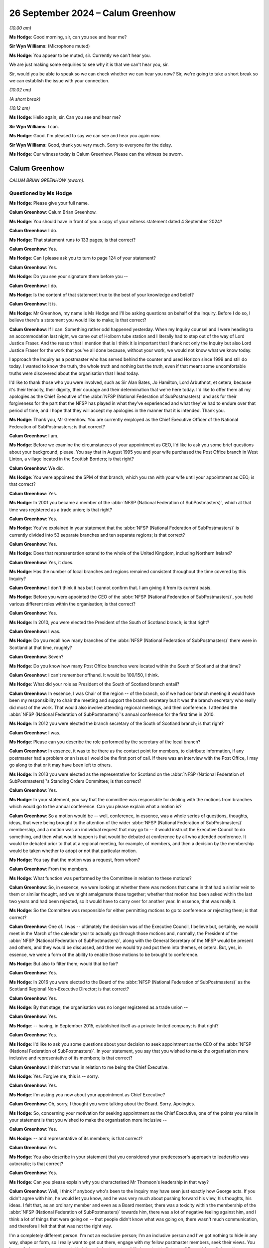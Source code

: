 .. raw:: html

   <a id="hearing-link" href="https://www.postofficehorizoninquiry.org.uk/hearings/phase-7-26-september-2024">Official hearing page</a>

26 September 2024  – Calum Greenhow
===================================

.. raw:: html

   <details id="hearing-meta" open>
        <summary>
            <span class="open">Hide video</span>
            <span class="closed">Show video</span>
        </summary>
   <lite-youtube videoid="NM5d5CJuJ6s" params="rel=0"></lite-youtube>
   <lite-youtube videoid="wugHmz_pNG8" params="rel=0"></lite-youtube>
   </details>

*(10.00 am)*

**Ms Hodge**: Good morning, sir, can you see and hear me?

**Sir Wyn Williams**: (Microphone muted)

**Ms Hodge**: You appear to be muted, sir.  Currently we can't hear you.

We are just making some enquiries to see why it is that we can't hear you, sir.

Sir, would you be able to speak so we can check whether we can hear you now?  Sir, we're going to take a short break so we can establish the issue with your connection.

*(10.02 am)*

*(A short break)*

*(10.12 am)*

**Ms Hodge**: Hello again, sir.  Can you see and hear me?

**Sir Wyn Williams**: I can.

**Ms Hodge**: Good.  I'm pleased to say we can see and hear you again now.

**Sir Wyn Williams**: Good, thank you very much.  Sorry to everyone for the delay.

**Ms Hodge**: Our witness today is Calum Greenhow.  Please can the witness be sworn.

Calum Greenhow
--------------

*CALUM BRIAN GREENHOW (sworn).*

Questioned by Ms Hodge
^^^^^^^^^^^^^^^^^^^^^^

**Ms Hodge**: Please give your full name.

.. rst-class:: indented

**Calum Greenhow**: Calum Brian Greenhow.

**Ms Hodge**: You should have in front of you a copy of your witness statement dated 4 September 2024?

.. rst-class:: indented

**Calum Greenhow**: I do.

**Ms Hodge**: That statement runs to 133 pages; is that correct?

.. rst-class:: indented

**Calum Greenhow**: Yes.

**Ms Hodge**: Can I please ask you to turn to page 124 of your statement?

.. rst-class:: indented

**Calum Greenhow**: Yes.

**Ms Hodge**: Do you see your signature there before you --

.. rst-class:: indented

**Calum Greenhow**: I do.

**Ms Hodge**: Is the content of that statement true to the best of your knowledge and belief?

.. rst-class:: indented

**Calum Greenhow**: It is.

**Ms Hodge**: Mr Greenhow, my name is Ms Hodge and I'll be asking questions on behalf of the Inquiry.  Before I do so, I believe there's a statement you would like to make; is that correct?

.. rst-class:: indented

**Calum Greenhow**: If I can.  Something rather odd happened yesterday. When my Inquiry counsel and I were heading to an accommodation last night, we came out of Holborn tube station and I literally had to step out of the way of Lord Justice Fraser.  And the reason that I mention that is I think it is important that I thank not only the Inquiry but also Lord Justice Fraser for the work that you've all done because, without your work, we would not know what we know today.

.. rst-class:: indented

I approach the Inquiry as a postmaster who has served behind the counter and used Horizon since 1999 and still do today.  I wanted to know the truth, the whole truth and nothing but the truth, even if that meant some uncomfortable truths were discovered about the organisation that I lead today.

.. rst-class:: indented

I'd like to thank those who you were involved, such as Sir Alan Bates, Jo Hamilton, Lord Arbuthnot, et cetera, because it's their tenacity, their dignity, their courage and their determination that we're here today.  I'd like to offer them all my apologies as the Chief Executive of the :abbr:`NFSP (National Federation of SubPostmasters)` and ask for their forgiveness for the part that the NFSP has played in what they've experienced and what they've had to endure over that period of time, and I hope that they will accept my apologies in the manner that it is intended. Thank you.

**Ms Hodge**: Thank you, Mr Greenhow.  You are currently employed as the Chief Executive Officer of the National Federation of SubPostmasters; is that correct?

.. rst-class:: indented

**Calum Greenhow**: I am.

**Ms Hodge**: Before we examine the circumstances of your appointment as CEO, I'd like to ask you some brief questions about your background, please.  You say that in August 1995 you and your wife purchased the Post Office branch in West Linton, a village located in the Scottish Borders; is that right?

.. rst-class:: indented

**Calum Greenhow**: We did.

**Ms Hodge**: You were appointed the SPM of that branch, which you ran with your wife until your appointment as CEO; is that correct?

.. rst-class:: indented

**Calum Greenhow**: Yes.

**Ms Hodge**: In 2001 you became a member of the :abbr:`NFSP (National Federation of SubPostmasters)`, which at that time was registered as a trade union; is that right?

.. rst-class:: indented

**Calum Greenhow**: Yes.

**Ms Hodge**: You've explained in your statement that the :abbr:`NFSP (National Federation of SubPostmasters)` is currently divided into 53 separate branches and ten separate regions; is that correct?

.. rst-class:: indented

**Calum Greenhow**: Yes.

**Ms Hodge**: Does that representation extend to the whole of the United Kingdom, including Northern Ireland?

.. rst-class:: indented

**Calum Greenhow**: Yes, it does.

**Ms Hodge**: Has the number of local branches and regions remained consistent throughout the time covered by this Inquiry?

.. rst-class:: indented

**Calum Greenhow**: I don't think it has but I cannot confirm that.  I am giving it from its current basis.

**Ms Hodge**: Before you were appointed the CEO of the :abbr:`NFSP (National Federation of SubPostmasters)`, you held various different roles within the organisation; is that correct?

.. rst-class:: indented

**Calum Greenhow**: Yes.

**Ms Hodge**: In 2010, you were elected the President of the South of Scotland branch; is that right?

.. rst-class:: indented

**Calum Greenhow**: I was.

**Ms Hodge**: Do you recall how many branches of the :abbr:`NFSP (National Federation of SubPostmasters)` there were in Scotland at that time, roughly?

.. rst-class:: indented

**Calum Greenhow**: Seven?

**Ms Hodge**: Do you know how many Post Office branches were located within the South of Scotland at that time?

.. rst-class:: indented

**Calum Greenhow**: I can't remember offhand.  It would be 100/150, I think.

**Ms Hodge**: What did your role as President of the South of Scotland branch entail?

.. rst-class:: indented

**Calum Greenhow**: In essence, I was Chair of the region -- of the branch, so if we had our branch meeting it would have been my responsibility to chair the meeting and support the branch secretary but it was the branch secretary who really did most of the work.  That would also involve attending regional meetings, and then conference. I attended the :abbr:`NFSP (National Federation of SubPostmasters)`'s annual conference for the first time in 2010.

**Ms Hodge**: In 2012 you were elected the branch secretary of the South of Scotland branch; is that right?

.. rst-class:: indented

**Calum Greenhow**: I was.

**Ms Hodge**: Please can you describe the role performed by the secretary of the local branch?

.. rst-class:: indented

**Calum Greenhow**: In essence, it was to be there as the contact point for members, to distribute information, if any postmaster had a problem or an issue I would be the first port of call.  If there was an interview with the Post Office, I may go along to that or it may have been left to others.

**Ms Hodge**: In 2013 you were elected as the representative for Scotland on the :abbr:`NFSP (National Federation of SubPostmasters)`'s Standing Orders Committee; is that correct?

.. rst-class:: indented

**Calum Greenhow**: Yes.

**Ms Hodge**: In your statement, you say that the committee was responsible for dealing with the motions from branches which would go to the annual conference.  Can you please explain what a motion is?

.. rst-class:: indented

**Calum Greenhow**: So a motion would be -- well, conference, in essence, was a whole series of questions, thoughts, ideas, that were being brought to the attention of the wider :abbr:`NFSP (National Federation of SubPostmasters)` membership, and a motion was an individual request that may go to -- it would instruct the Executive Council to do something, and then what would happen is that would be debated at conference by all who attended conference. It would be debated prior to that at a regional meeting, for example, of members, and then a decision by the membership would be taken whether to adopt or not that particular motion.

**Ms Hodge**: You say that the motion was a request, from whom?

.. rst-class:: indented

**Calum Greenhow**: From the members.

**Ms Hodge**: What function was performed by the Committee in relation to these motions?

.. rst-class:: indented

**Calum Greenhow**: So, in essence, we were looking at whether there was motions that came in that had a similar vein to them or similar thought, and we might amalgamate those together; whether that motion had been asked within the last two years and had been rejected, so it would have to carry over for another year.  In essence, that was really it.

**Ms Hodge**: So the Committee was responsible for either permitting motions to go to conference or rejecting them; is that correct?

.. rst-class:: indented

**Calum Greenhow**: One of.  I was -- ultimately the decision was of the Executive Council, I believe but, certainly, we would meet in the March of the calendar year to actually go through those motions and, normally, the President of the :abbr:`NFSP (National Federation of SubPostmasters)`, along with the General Secretary of the NFSP would be present and others, and they would be discussed, and then we would try and put them into themes, et cetera.  But, yes, in essence, we were a form of the ability to enable those motions to be brought to conference.

**Ms Hodge**: But also to filter them; would that be fair?

.. rst-class:: indented

**Calum Greenhow**: Yes.

**Ms Hodge**: In 2016 you were elected to the Board of the :abbr:`NFSP (National Federation of SubPostmasters)` as the Scotland Regional Non-Executive Director; is that correct?

.. rst-class:: indented

**Calum Greenhow**: Yes.

**Ms Hodge**: By that stage, the organisation was no longer registered as a trade union --

.. rst-class:: indented

**Calum Greenhow**: Yes.

**Ms Hodge**: -- having, in September 2015, established itself as a private limited company; is that right?

.. rst-class:: indented

**Calum Greenhow**: Yes.

**Ms Hodge**: I'd like to ask you some questions about your decision to seek appointment as the CEO of the :abbr:`NFSP (National Federation of SubPostmasters)`.  In your statement, you say that you wished to make the organisation more inclusive and representative of its members; is that correct?

.. rst-class:: indented

**Calum Greenhow**: I think that was in relation to me being the Chief Executive.

**Ms Hodge**: Yes.  Forgive me, this is -- sorry.

.. rst-class:: indented

**Calum Greenhow**: Yes.

**Ms Hodge**: I'm asking you now about your appointment as Chief Executive?

.. rst-class:: indented

**Calum Greenhow**: Oh, sorry, I thought you were talking about the Board. Sorry.  Apologies.

**Ms Hodge**: So, concerning your motivation for seeking appointment as the Chief Executive, one of the points you raise in your statement is that you wished to make the organisation more inclusive --

.. rst-class:: indented

**Calum Greenhow**: Yes.

**Ms Hodge**: -- and representative of its members; is that correct?

.. rst-class:: indented

**Calum Greenhow**: Yes.

**Ms Hodge**: You also describe in your statement that you considered your predecessor's approach to leadership was autocratic; is that correct?

.. rst-class:: indented

**Calum Greenhow**: Yes.

**Ms Hodge**: Can you please explain why you characterised Mr Thomson's leadership in that way?

.. rst-class:: indented

**Calum Greenhow**: Well, I think if anybody who's been to the Inquiry may have seen just exactly how George acts.  If you didn't agree with him, he would let you know, and he was very much about pushing forward his view, his thoughts, his ideas.  I felt that, as an ordinary member and even as a Board member, there was a toxicity within the membership of the :abbr:`NFSP (National Federation of SubPostmasters)` towards him, there was a lot of negative feeling against him, and I think a lot of things that were going on -- that people didn't know what was going on, there wasn't much communication, and therefore I felt that that was not the right way.

.. rst-class:: indented

I'm a completely different person.  I'm not an exclusive person; I'm an inclusive person and I've got nothing to hide in any way, shape or form, so I really want to get out there, engage with my fellow postmaster members, seek their views.  You know, their experiences is vast, their knowledge is vast and it's important to listen to different ideas.  It doesn't necessarily mean to say that, just because someone puts forward a view, that that would be the view that's taken forward.  But it's important to listen to what people have to say, take it on board, and then make a decision and that's not what I saw with George.

**Ms Hodge**: According to your statement, when you were first appointed a member of the board in mid-June 2016, you challenged the stance being taken by the Board and the then CEO, in relation to the integrity of Horizon; is that correct?

.. rst-class:: indented

**Calum Greenhow**: Yes, it is.

**Ms Hodge**: You state that you recall telling the Board at a meeting in mid-June 2016 that Horizon could not be correct 100 per cent of the time; is that right?

.. rst-class:: indented

**Calum Greenhow**: Yes.

**Ms Hodge**: You also stated, you say, that even if there were no systemic issues with the system, there might still be local faults; is that correct?

.. rst-class:: indented

**Calum Greenhow**: Absolutely.

**Ms Hodge**: The Inquiry has been shown the minutes of the meeting to which you refer in your statement.  For reference they can be found at NFSP00000500.  I think you accept, do you not, that your comments are not recorded in those minutes; is that correct?

.. rst-class:: indented

**Calum Greenhow**: Yes.

**Ms Hodge**: Why is it, do you think, that your comments about the integrity of Horizon were not recorded in the minutes of the meeting?

.. rst-class:: indented

**Calum Greenhow**: I don't think there was any particular reason for it. I think what was recorded was what Peter Montgomery was saying and we were coming at the same sort of issue from a slightly different angle.  But so I think Peter's comments were maybe more valid or more a summation of the debate and the conversation that was going on, so that was all recorded.  I don't think there was any specific reason why my comments were not recorded.

**Ms Hodge**: There is a reference in the minutes of the meeting to the principle of collective cabinet responsibility. Please can we display the minutes to see that reference in its context.  It's the bottom of page 22 on to page 23, please.

Thank you we see at the first bullet point your colleague Peter Montgomery, who you reference raising the issue of the Group Litigation, and if we go down to the bottom, please, the final bullet point reads:

"The :abbr:`NFSP (National Federation of SubPostmasters)`'s policy has always been that it is a robust system and we have fully confidence in it."

That being the Horizon system.

If we could scroll down, please:

"Do not believe the system is systematically faulty.

"Most people that blame Horizon for losses are overinflating their cash declarations, false accounting.

"Subpostmasters take money sometimes and members of staff also take money.

"Reminded that members of the Council should adhere to collective cabinet responsibility."

Did you feel compelled by your membership of the NFSP Board to toe the party line on the integrity of Horizon?

.. rst-class:: indented

**Calum Greenhow**: No.

**Ms Hodge**: You say in your statement that the purpose of raising questions about Horizon's integrity in the first Board meeting was to try to build some momentum that would be capable of challenging the stance adopted by your predecessor; is that correct?

.. rst-class:: indented

**Calum Greenhow**: Yes.

**Ms Hodge**: What further steps did you take, either at Board level or within the wider :abbr:`NFSP (National Federation of SubPostmasters)` organisation, to build that momentum to challenge his stance on Horizon?

.. rst-class:: indented

**Calum Greenhow**: Difficult to remember everything that took place so long ago but, in essence, obviously you can see from Peter's view, we would regularly go for walks, we would have discussions, I would talk to other individuals, with members within the Federation, other postmasters who had a different view.  I felt that it was important to understand the Board, see where the Board were sitting, see, you know, many of them I didn't necessarily know personally at that point.  Get to know them, get to sort of understand them and get to see where they went.  And whenever any opportunities arose to actually maybe have different view, I would take that forward.

**Ms Hodge**: Now, we know that your appointment to the Board took effect in or around June 2016; is that correct?

.. rst-class:: indented

**Calum Greenhow**: Yes.

**Ms Hodge**: Between that time and your appointment as CEO, did you ever raise the issue of Horizon's integrity again with the Board?

.. rst-class:: indented

**Calum Greenhow**: Sorry, say that again?

**Ms Hodge**: So between your appointment to the Board as a Non-Executive Director --

.. rst-class:: indented

**Calum Greenhow**: Oh, sorry.

**Ms Hodge**: -- in June 2016 and your appointment as CEO of the :abbr:`NFSP (National Federation of SubPostmasters)` in 2018, did you ever raise the issue of Horizon's integrity again at the Board, so far as you recall?

.. rst-class:: indented

**Calum Greenhow**: I don't think I did.  Certainly, from what I can see from the minutes and emails, I don't think it actually came up.

**Ms Hodge**: I'd like to go back in time, please, to examine when you first became aware of concerns about the integrity of Horizon, in your statement you first date your awareness of issues with Horizon's integrity to the summer of 2015; is that correct?

.. rst-class:: indented

**Calum Greenhow**: Yes.

**Ms Hodge**: By that stage, you'd held the role of branch secretary since 2012; is that right?

.. rst-class:: indented

**Calum Greenhow**: Yes.

**Ms Hodge**: And you'd been appointed the elected representative for Scotland on the Standing Orders Committee?

.. rst-class:: indented

**Calum Greenhow**: Yes.

**Ms Hodge**: You've explained in your statement and in your evidence this morning that, if members of the :abbr:`NFSP (National Federation of SubPostmasters)` had concerns that they wished to raise, their first point of contact would be the branch secretary; is that right?

.. rst-class:: indented

**Calum Greenhow**: Yes.

**Ms Hodge**: Or one of there first points of contact?

.. rst-class:: indented

**Calum Greenhow**: Yes.

**Ms Hodge**: Does it follow that during the time in which you served as Branch Secretary for South of Scotland, that no member ever raised any concerns with you about the reliability of the Horizon system?

.. rst-class:: indented

**Calum Greenhow**: Correct, and can I just add to that, actually, as someone who had used and was using Horizon, whilst there may have been issues in relation to it freezing, or problems as far as screen or a printer or a base unit not working, that would be what maybe people would have come to me about.  But as far as ascribing losses to Horizon, to my knowledge, no one came to me about that.

**Ms Hodge**: Looking back, does it surprise you that the problems with Horizon were not brought to your attention in your capacity either as President or Branch Secretary of the South of Scotland branch?

.. rst-class:: indented

**Calum Greenhow**: Not really, no.

**Ms Hodge**: Why is it, do you think, that these problems weren't reported to you?

.. rst-class:: indented

**Calum Greenhow**: I can't answer that specifically.  All I can say is, again, as someone who was using Horizon, I didn't see Horizon as an issue.  We were using it, it was functioning; clearly, for some people, it wasn't.  I can only go on my own personal experience of having used Horizon and, other than it freezing, a scanner not working, I've not had any personal experience of faults with the software that have caused -- that I believe have caused losses in my own branch and, between 2012 and 2015, no one had raised that sort of issue with me, and as I was going to regional meetings it wasn't really being raised much there.

.. rst-class:: indented

What was being raised was more about Network Transformation and other sort of like issues.

**Ms Hodge**: We know from documents which have been disclosed by the :abbr:`NFSP (National Federation of SubPostmasters)` that some local branches of the organisation were seeking to raise concerns about Horizon --

.. rst-class:: indented

**Calum Greenhow**: Absolutely.

**Ms Hodge**: -- in the motions which they submitted for consideration at the annual conference.  Please can one of these documents be shown on the screen, it bears the reference NFSP00001037.  Thank you.  This document appears to contain a list of motions submitted by the Midlands region of the :abbr:`NFSP (National Federation of SubPostmasters)` for consideration at the annual conference held in 2010; is that right?

.. rst-class:: indented

**Calum Greenhow**: Yes.

**Ms Hodge**: The third motion in the list reads as follows:

"This conference mandates the EC ..."

That's a reference to the Executive Council, is it?

.. rst-class:: indented

**Calum Greenhow**: Yes, the Executive Council, yes.

**Ms Hodge**: "... not to accept any changes to the Horizon system (either firmware or software) until fully validated as 'fit for purpose' by the Horizon steering group."

Can you help us, who sat on the Horizon steering group?

.. rst-class:: indented

**Calum Greenhow**: This was obviously well before my time.  I attended a conference for the first time in 2010.  I -- as I said in my opening statement, I came in to try and find out, this was something that I found out but, as far as who that Horizon steering group is concerned, I've never been able to find out exactly what that was.

**Ms Hodge**: Please could be scroll down to the sixth motion, thank you, in the list.  That reads:

"That this conference mandate the EC to demand that :abbr:`POL (Post Office Limited)` retain all historical Horizon data that relate to Horizon failures both firmware & software for a minimum of [12 months]."

.. rst-class:: indented

**Calum Greenhow**: Mm.

**Ms Hodge**: From what you said just now, it appears to be that you were not aware of these motions at the time when they were submitted; is that correct?

.. rst-class:: indented

**Calum Greenhow**: No, I -- no.

**Ms Hodge**: You have said, however, that you attended the annual conference of the :abbr:`NFSP (National Federation of SubPostmasters)` for the first time in that year of 2010; is that right?

.. rst-class:: indented

**Calum Greenhow**: Yes, I did.

**Ms Hodge**: Does it follow that these motions were not debated at the annual conference which you attended?

.. rst-class:: indented

**Calum Greenhow**: I'm sorry, I can't answer that question, I don't -- I can't remember.

**Ms Hodge**: Who would have been responsible for determining whether or not these particular motions were debated at the annual conference?

.. rst-class:: indented

**Calum Greenhow**: I'd imagine -- so the Standing Orders Committee and the Executive Council.

**Ms Hodge**: To be fair to you, you weren't yet a member of the Standing Orders Committee --

.. rst-class:: indented

**Calum Greenhow**: No.

**Ms Hodge**: -- at that time?

.. rst-class:: indented

**Calum Greenhow**: No.

**Ms Hodge**: You took over in 2012 -- you joined in 2012?

.. rst-class:: indented

**Calum Greenhow**: No, I joined in 2013.

**Ms Hodge**: Sorry, 2013.

Please could we look at another set of motions, they bear the reference NFSP00001044.  Do you know from which region of the :abbr:`NFSP (National Federation of SubPostmasters)` these orders were submitted?

.. rst-class:: indented

**Calum Greenhow**: Off the top of my head, no, I don't.

**Ms Hodge**: Are you able to tell us to which annual conference they related?

.. rst-class:: indented

**Calum Greenhow**: No, I can't.

**Ms Hodge**: Could we turn, please, to page 5 of this document.  It's motion number 43.  Thank you.  It reads:

"That this Conference instructs the Executive Council to negotiate with Post Office Limited that computer generated discrepancies are not the responsibility of the subpostmaster."

Then it in brackets it reads:

"Subpostmasters not to be responsible for computer generated discrepancies on Horizon."

Under the heading "Status", it reads:

"Where evidence exists that the error is not as a result of human input then a claim will not be pursued."

Who would have been responsible for reporting on the status of this motion?

.. rst-class:: indented

**Calum Greenhow**: I would imagine the Executive Council.

**Ms Hodge**: This entry appears to accept the possibility that discrepancies were generated by Horizon, does it not?

.. rst-class:: indented

**Calum Greenhow**: It certainly reads that way, yes.

**Ms Hodge**: When did this document first come to your attention?

.. rst-class:: indented

**Calum Greenhow**: I think, as I -- as we were preparing documents for this Inquiry.

**Ms Hodge**: You mention in your statement that you watched the BBC Panorama programme which was aired in August 2015; is that right?

.. rst-class:: indented

**Calum Greenhow**: Yes.

**Ms Hodge**: In your statement, you say this about the programme:

"When I watched the Panorama programme and saw Hughie Thomas, Jo Hamilton and Seema Misra, I couldn't see them as people who had stolen money."

Is that right?

.. rst-class:: indented

**Calum Greenhow**: Absolutely.

**Ms Hodge**: Does it follow that after watching the Panorama programme, you became concerned that the Post Office might have wrongly prosecuted subpostmasters in reliance on data generated by Horizon?

.. rst-class:: indented

**Calum Greenhow**: Yes, and, obviously, I've provided evidence, or there has been evidence provided to the Inquiry, that shows that.

**Ms Hodge**: Shortly after watching the programme, you received and read a branch circular from George Thomson, then CEO of the :abbr:`NFSP (National Federation of SubPostmasters)`; is that right?

.. rst-class:: indented

**Calum Greenhow**: Yes.

**Ms Hodge**: Please can that document be shown on the screen.  It bears the reference WITN00370126.

Thank you.  So this is the "Branch Secretaries' Circular".  Can you just briefly explain what the purpose of a circular like this is and was?

.. rst-class:: indented

**Calum Greenhow**: Yes, so obviously this was before the mass usage of the Internet, as we have, or the various social media channels.  So, at that time, providing information from Shoreham to the members came via the Branch Secretary, so we would receive these circulars and it was our duty and our responsibility to distribute that information to members within our particular branch or region.

**Ms Hodge**: You said that it came from Shoreham?

.. rst-class:: indented

**Calum Greenhow**: Yes.

**Ms Hodge**: By that, you mean the central office of the National Federation of SubPostmasters?

.. rst-class:: indented

**Calum Greenhow**: Yes, sorry, the :abbr:`NFSP (National Federation of SubPostmasters)` headquarters in Shoreham, yes.

**Ms Hodge**: So this circular is dated 18 August 2015.  It's volume 24, addressed to the Branch Secretary, and it bears the heading "Post Office under the Spotlight". Could we go scroll down to the third paragraph, which addresses the Panorama programme.  It reads, the second sentence please:

"Last night's Panorama BBC1 documentary sought to get underneath the bright shiny exterior of the Post Office and reveal a less palatable side of the business: the longstanding issue of prosecutions of subpostmasters and the alleged [systemic] failings of Horizon looks set to continue for some time yet.

"Over the past few years the :abbr:`NFSP (National Federation of SubPostmasters)` has received thousands of telephone calls from subpostmasters.  The majority relate to employment law, contract issues and Network Transformation.  The remainder cover ..."

ATMs, I assume that's meant to say.

.. rst-class:: indented

**Calum Greenhow**: Yes.

**Ms Hodge**: "... cash supply and just about every subject you care to mention, including a handful every month on Horizon connectivity and the problems of getting through to ATOS and the Helpdesk.

"Put simply, the :abbr:`NFSP (National Federation of SubPostmasters)` has not received calls from subpostmasters querying Horizon and alleging [systemic] failings.  If there was a widespread problem, our subpostmasters would have made us aware of it.  As a result, we have no choice but to conclude that Horizon is a fundamentally sound and safe system."

In your statement you explain that you did not agree with the message conveyed in this circular and that you decided to raise your concerns with the CEO; is that correct?

.. rst-class:: indented

**Calum Greenhow**: I think he was General Secretary at that point but yes, yes.

**Ms Hodge**: You wrote an email to Mr Thomson on 19 August 2015, in which you invited him to consider the possibility that those who were challenging the integrity of Horizon might be correct?

.. rst-class:: indented

**Calum Greenhow**: Yes.

**Ms Hodge**: You invited him to show his support for the SPMs whose cases were being reviewed by Second Sight; is that right?

.. rst-class:: indented

**Calum Greenhow**: Yes.

**Ms Hodge**: For the benefit of the transcript, that email bears the reference POL00162628.  I don't propose to take you to that document, it's already been shown in this Inquiry but I'm happy to do so if there's any particular part of it you wish to draw to the Chair's attention.

.. rst-class:: indented

**Calum Greenhow**: I just think, you know, obviously -- I mean, it was difficult, so I think as a branch secretary at that point, you know, I just considered myself an honorary postmaster.  I just, you know, having watched the Panorama programme, it was really, in essence, me starting to get, to understand, "Hang on a second, maybe there's something more to this".  Up to that point, you know, we occasionally heard of people being convicted, people admitting their guilt but we hadn't really heard too much about the possibility that, actually, it could be Horizon, and this was, in essence, me starting to get to question that -- you know, a little question mark going "Hang on, is there something more here?"

.. rst-class:: indented

And I felt this statement was more saying, "There's absolutely no possibility that there could be anything wrong.  You know, Horizon is absolutely sound", and I just didn't -- I don't feel that a computer system, as we have seen today, can be 100 per cent, 100 per cent of the time.  And, therefore, I felt that it was important for myself to try and reach out to the General Secretary and say, "Could you possibly look at this a different way?  Is there a possibility that there is something different to this?"

**Ms Hodge**: In addition to raising that concern with the General Secretary, you also contacted Paul McBain who was then the Scottish Non-Executive Director; is that right?

.. rst-class:: indented

**Calum Greenhow**: Actually, at that time, he was the Regional Secretary.

**Ms Hodge**: Regional secretary.

.. rst-class:: indented

**Calum Greenhow**: He did eventually become Non-Executive Director but at that time he was Regional Secretary.

**Ms Hodge**: And Donald Ramsay, who was then the Scottish Executive officer; is that right?

.. rst-class:: indented

**Calum Greenhow**: Yes.

**Ms Hodge**: You proposed to Mr McBain that the :abbr:`NFSP (National Federation of SubPostmasters)` conduct its own and fully and independent inquiry into Horizon's integrity; is that right?

.. rst-class:: indented

**Calum Greenhow**: Yes.

**Ms Hodge**: You requested that the issue be placed on the agenda for the forthcoming regional meeting?

.. rst-class:: indented

**Calum Greenhow**: HEXAM||Index2|*|{S.}{TR:5}{P}Yes.

**Ms Hodge**: That meeting took place on the 2 October 2015; is that correct?

.. rst-class:: indented

**Calum Greenhow**: It is.

**Ms Hodge**: You've provided the minutes of that meeting, which bear the reference WITN00370131.  Please can that be shown on the screen.

This bears the title "Minutes of meeting of Scotland Regional Council Held Grampian Hotel, Perth on 2 October 2015."

To clarify, did you attend that meeting on 2 October?

.. rst-class:: indented

**Calum Greenhow**: Yes.

**Ms Hodge**: It lists certain apologies but are you able to confirm who else was in attendance at that meeting?

.. rst-class:: indented

**Calum Greenhow**: Sorry, I'm just looking at the Vice President sort of above -- so, obviously, Jamil Ahmed was there; the National President, Jim Nott was there; and Laura Hobbins who, from memory, was an employee of Parcelforce; and there would have been other branch secretaries, obviously the Executive Officer, Donald Ramsay, and Paul McBain.

.. rst-class:: indented

In fact, at that time there would have been two, so there might have been Andrew Gilhooly as well; as I say, other individuals.  But beyond that, I can't remember, specifically.

**Ms Hodge**: You say Mr Jim Nott was the National President at that time; is that right?

.. rst-class:: indented

**Calum Greenhow**: Yes.

**Ms Hodge**: Please can we turn to page 2 of the minutes where we can see some discussion in relation to Horizon.  If we could scroll down, please.  In bold there is a heading "BSC 24", is that a reference to the branch circular we saw on screen a short time ago?

.. rst-class:: indented

**Calum Greenhow**: I believe it is.

**Ms Hodge**: It reads:

"BSC 24 under the spotlight with regards to the Horizon system and what it does or does not do. National President agreed that the Post Office did a lot wrong in the early years but there is no evidence that the systems were at fault."

What did you understand the National President to mean when he said that the Post Office did a lot wrong in the early years?

.. rst-class:: indented

**Calum Greenhow**: I cannot say for definite what that means.  It's not something I can remember discussing with Jim.  So I can't say for definite, sorry.

**Ms Hodge**: The minutes then say this:

"The National President also explained that the system was checked annually for its robustness and no issues were found by these outsourced companies of which Pricewaterhouse was one."

Do you know from where the National President obtained that information?

.. rst-class:: indented

**Calum Greenhow**: No, I don't.  I can only -- if he's mentioned Pricewaterhouse specifically, I can only assume that he had received some information that had Pricewaterhouse on it.

**Ms Hodge**: Finally, the minutes record that:

"The agreement with the delegates was to accept the response but believe that the issue would return due to MPs signing an Early Day Motion."

Now, the reference to the response, shall we understand that to mean the response of the National President or the response of Mr Thomson in the branch circular; are you able to assist?

.. rst-class:: indented

**Calum Greenhow**: I think it would have been what was said on the day by the National President.

**Ms Hodge**: By the National President.  These minutes show, do they not, that the delegates at this meeting, of which you were one, agreed to accept the party line on Horizon?

.. rst-class:: indented

**Calum Greenhow**: Yeah, I suppose that's correct.

**Ms Hodge**: Why did you accept the response of the National President if you believed, by this stage, that the Post Office had wrongly prosecuted subpostmasters?

.. rst-class:: indented

**Calum Greenhow**: I think at this stage I was beginning to question, rather than be absolutely certain, that the Post Office were wrongly convicting.  I think, at this point, I was starting to think differently but, as far as evidence is concerned, I didn't have that at that time.  I was, you know, watching sort of, obviously, the Panorama programme and thinking something's not right here.  But as far as having absolute evidence and proof, as we now do, I did not have that at the time and neither did any of the other individuals who were attending.

.. rst-class:: indented

And, again, we were all postmasters, we are all using the system.  And whilst we may have had problems with the -- as I say, with the screen or with the hardware, as far as understanding that there was potential problems with the software that may have been making falls discrepancies, that the Post Office were maliciously prosecuting those individuals as a result of, I don't think any of us had that evidence at that time.

.. rst-class:: indented

But we were -- our feeling of the Post Office was not one of -- yeah, they're -- well, put this way, sort of I think even all -- even I have been stunned by exactly what's gone on.  I still struggle to understand the scale of exactly what's gone on.  As I've said elsewhere in my statement, you know, Government, the Civil Service, big business, in terms of Post Office, Fujitsu, Royal Mail, even the legal industry, are involved in this.

.. rst-class:: indented

Collectively, we all got it wrong.  You know, we cannot ignore that there's 900 cases, that's 900 prosecutions, 900 defences, 900 judges that were all involved in that.  You know, our faith in the legal industry is such that, well, we would hope and expect the legal industry to have investigated this properly, and, if they were convicting, then it must be -- there must be something in it.  You know, that's where we were.  And, therefore, we didn't have the evidence to suggest that the scale of the cover-up and the scale of what was going on and the scale of the victimisation was actually present.

**Ms Hodge**: In your statement you say that you don't recall taking any further steps after this meeting in October to raise your concerns, to escalate your concerns about Horizon; is that correct?

.. rst-class:: indented

**Calum Greenhow**: It is.  If I can just say, actually, I can't find any evidence.  I look back in my own personal emails at that time to sort of see if I had done anything.  I do highlight that, obviously, I had to make a decision, my wife and I were having to make a decision as far as our own business in relation to Network Transformation and we'd had to make the -- or were making the very difficult decision to, in essence, exit the business and what that implication was going to have on our future. I mean, we live above the post office, our post office is attached to the business.  If we -- if we lost our business, we were going to lose our home.  We were going to lose our ability to care for and provide our daughters.

.. rst-class:: indented

Those were big decisions and, you know, understandably, that's where my focus was or was at the time.  I'd raised it, and other things came in that, you know, demanded my time.

**Sir Wyn Williams**: Mr Greenhow, what does the last part of the last sentence mean, "believe that the issue would return due to MPs signing an Early Day Motion"; can you translate that for me please?

.. rst-class:: indented

**Calum Greenhow**: I can give you what I think it means.  I can't necessarily say that it's specific.  Obviously, an Early Day Motion, to my knowledge within the political field is that an MP will bring a motion, which is called an Early Day Motion --

**Sir Wyn Williams**: Right, sorry to stop you.  So I wondered whether this was something to do with a person MP within the :abbr:`NFSP (National Federation of SubPostmasters)` but it's not, it's about an MP raising it --

.. rst-class:: indented

**Calum Greenhow**: Yes.

**Sir Wyn Williams**: -- in an Early Day Motion?

.. rst-class:: indented

**Calum Greenhow**: Yes, if I may explain, sir.  The :abbr:`NFSP (National Federation of SubPostmasters)` does not have any political affiliations.  We're apolitical on that basis. We provide no funds to any political party.  So, you know, we do engage, obviously, and we lobby MPs on behalf of postmasters to highlight exactly what's going on in the network but this may have been done independently of the NFSP or it may have been done as a result of the NFSP lobbying.  I don't know.

**Sir Wyn Williams**: Right.  Thank you.

**Ms Hodge**: Thank you, Mr Greenhow, I'd like to ask you now about your knowledge of a defect in Horizon Online, known as the Dalmellington bug.

.. rst-class:: indented

**Calum Greenhow**: Yes.

**Ms Hodge**: The existence of this bug was brought to your attention by Tim McCormack, a subpostmaster who, at that time, was a member of the Communication Workers Union; is that right?

.. rst-class:: indented

**Calum Greenhow**: Yes.

**Ms Hodge**: Do you know why Mr McCormack came to you with his concerns about this bug?

.. rst-class:: indented

**Calum Greenhow**: Tim and I sort of communicated backwards and forwards. I can't remember the specifics of it.  I can remember obviously dealing with a particular case, and whether I had read something or was aware of something or -- I mean, obviously Tim has provided a lot of blogs. Maybe I had read something that he had said in a blog, and contacted him but he certainly wouldn't have known that I was dealing with this.

.. rst-class:: indented

So I may have contacted him just to say, you know, "Have you heard of anything along these lines?", or I may have read something in what he said, which encouraged me to contact him to ask a little bit more because the Dalmellington bug seemed to be similar to what -- a situation that I was dealing with on behalf of a colleague.

**Ms Hodge**: You've produced a copy of the email which Mr McCormack sent to you on 9 August 2016, please can that document be shown on the screen.  It bears the reference WITN00370129.

Thank you.  So halfway down the first page, we can see the email from Mr McCormack to you on 9 August.  It reads:

"Hi Calum

"Just had a call from Mark Daniels."

Who was Mark Daniels, please?

.. rst-class:: indented

**Calum Greenhow**: Mark Daniels was a dual member of both the :abbr:`CWU (Communication Workers Union)` and the :abbr:`NFSP (National Federation of SubPostmasters)`.

**Ms Hodge**: "We really need to talk about this.  You won't know half of the story surrounding Dalmellington yet but one of the most important points that has come out of it has been [the Post Office's] refusal to inform the network that this type of problem can occur.

"Seema Misra was sent to prison for falsifying accounts and the Judge specifically noted that if the computer caused the shortfall in the accounts then she should have noticed.  Pretty difficult when [Post Office] know about these problems and don't tell you what to look for.

"Please -- this is so important for all remaining [SPMs] and new entrants."

He then gives his telephone number.

In this email, once again, we see, on this occasion, Mr McCormack alerting you to the risk that subpostmasters had been and were being wrongly held accountable for bugs in Horizon, which the Post Office knew about, but were not willing to disclose; is that fair.

.. rst-class:: indented

**Calum Greenhow**: Yes.

**Ms Hodge**: We can see he asked you to contact him and, in the email above, you say you will do.  Did you, in fact, contact Mr McCormack?

.. rst-class:: indented

**Calum Greenhow**: I think I did.

**Ms Hodge**: Do you recall what he told you about the Dalmellington bug?

.. rst-class:: indented

**Calum Greenhow**: He described what actually happened.  Would you like me to -- yes.

**Ms Hodge**: Yes.

.. rst-class:: indented

**Calum Greenhow**: The Dalmellington bug to my understanding is where a postmaster operates what's known as a core and outreach.  Now, the core is a full-time office and an outreach would be a part-time office, where they would go out to a small community, neighbouring community, and they would set up a Post Office, basically they would take the Horizon kit with him, and they would set it all out and then the community could come in and they would be able to serve them and provide them with the services that they require.

.. rst-class:: indented

What would happen is you would transfer cash and stock from your core office into your outreach office, and take it, obviously, to that location.  You may also at times -- and I've never operated one so I'm going from my understanding -- you may want to transfer cash and stock from the outreach back into the core.

.. rst-class:: indented

My understanding is that you did that in exactly the same way as if we were sending cash and stock back to the Cash Centre, or receiving cash and stock into our post office.

**Ms Hodge**: Sorry, by Cash Centre you mean the Post Office?

.. rst-class:: indented

**Calum Greenhow**: The Post Office, sorry, yeah the Post Office Cash Centre.  And my understanding of the Dalmellington bug is that that process could be faulty and could result in double entering or triple entering and, I believe, in Dalmellington, as the person was scanning it, it was creating multiple entries, which was causing it to look as if the -- her outreach or her core actually had more cash and stock than it actually had.

**Ms Hodge**: Having been told this, by Mr McCormack, did you take any action to draw the existence of the bug to the attention of the :abbr:`NFSP (National Federation of SubPostmasters)` Board?

.. rst-class:: indented

**Calum Greenhow**: Unfortunately, I don't think did.

**Ms Hodge**: Looking back did the existence of this bug not provide you with the ammunition which you needed to challenge the stance being adopted by the then CEO?

.. rst-class:: indented

**Calum Greenhow**: Well, it certainly gave me further evidence that maybe something isn't quite right.  But I think -- I don't know if you'll want to come on to it -- obviously, when we had the interview with the Post Office, I documented that I did challenge the Post Office --

**Ms Hodge**: I'll come on to that.

.. rst-class:: indented

**Calum Greenhow**: Oh okay, sorry.

**Ms Hodge**: But if we just take it in order --

.. rst-class:: indented

**Calum Greenhow**: All right.

**Ms Hodge**: So you've explained in your statement that you later became involved in a case of a subpostmaster who operated an outreach branch in Scotland; is that correct?

.. rst-class:: indented

**Calum Greenhow**: Yes.

**Ms Hodge**: That postmaster had experienced a discrepancy of £39,000 --

.. rst-class:: indented

**Calum Greenhow**: From memory, yes.

**Ms Hodge**: -- which related to the transfer of cash and stock between their core and outreach branches?

.. rst-class:: indented

**Calum Greenhow**: Yes.

**Ms Hodge**: You believed, you said, based on the information which you'd been told by Mr McCormack, that the discrepancy might have been caused by the Dalmellington bug; is that right?

.. rst-class:: indented

**Calum Greenhow**: Yes.

**Ms Hodge**: When you accompanied the subpostmaster at his interview, which was conducted by Brian Trotter --

.. rst-class:: indented

**Calum Greenhow**: Yes.

**Ms Hodge**: -- the Post Office Contracts Manager in Scotland, you raised the existence of the bug with Mr Trotter; is that correct?

.. rst-class:: indented

**Calum Greenhow**: I asked him about if it was possible that the Dalmellington bug could be responsible for the situation here because it had very similar hallmarks to it.

**Ms Hodge**: How did Mr Trotter respond when you raised this --

.. rst-class:: indented

**Calum Greenhow**: He simply said that it couldn't possibly be because that had been dealt with prior to this happening.

**Ms Hodge**: Were you satisfied by that explanation?

.. rst-class:: indented

**Calum Greenhow**: No.

**Ms Hodge**: How did the meeting conclude?

.. rst-class:: indented

**Calum Greenhow**: As I put in my statement, I believe there was two action points.  The Post Office were going to go away and get the evidence and, unfortunately, one of the aspects that, as I was asking for evidence, the Post Office were saying, "Well, that's not going to be easy, it's beyond the six months that we keep, we're going to have to go to Fujitsu".

**Ms Hodge**: Sorry, just to stop you.  Evidence of what, please?

.. rst-class:: indented

**Calum Greenhow**: Evidence of what the Post Office were presenting as potentially the reason why the -- well, in fact, they weren't providing any evidence, to be truthful.  They were -- the way that they did the interviews is they asked the postmaster why it couldn't possibly be -- how did this discrepancy take place?  They weren't providing any evidence.  They weren't coming in and saying, "On such-and-such a day you did this, this and this"; they were just simply asking, "You've got a loss, explain to us how that happened".  So, in other words, it was up to the postmaster to be able to prove how that happened.

.. rst-class:: indented

So I was challenging the Post Office for the evidence as to how that discrepancy could take place because the postmaster couldn't possibly get it, because it was beyond -- we any have access to three months' of data within our office.  We were talking over a year here.  So, therefore, I was asking the Post Office, "You need to go away and provide that evidence and, until you provide that evidence and prove it, we're not prepared to sort of accept it".

**Ms Hodge**: You were saying in relation to your request that they supply that evidence?

.. rst-class:: indented

**Calum Greenhow**: Yes, I was asking for them to do that.

**Ms Hodge**: What was their response?

.. rst-class:: indented

**Calum Greenhow**: They would go away and they would provide it and, sadly, they never did.

**Ms Hodge**: What, if any, steps did you take to follow up on that request that the Post Office produce evidence of how the discrepancy had occurred?

.. rst-class:: indented

**Calum Greenhow**: Well, I kept on asking for the evidence to be provided because, again, as I say in my statement, I would be in contact with the postmaster and they hadn't heard anything.  Getting any information out of the Post Office was not easy, they were not great at responding to either phone calls or to emails and, at one point, I discovered that the case was being heard or was being considered before the Senior Contracts Manager at the time.

.. rst-class:: indented

I had not been informed of that.  The postmaster had been.  In fact, actually the Post Office didn't really engage with us on it, which was really a concern to me and it stuck with me ever since.  In fact, I think, sort of me bringing up the Dalmellington bug, I've always wondered if that had an impact on how the Post Office treated the postmaster, and it's always been a concern to me if me bringing that up has actually, you know, made things worse.  But I never got any information from them unfortunately.

**Ms Hodge**: How did this particular case conclude?

.. rst-class:: indented

**Calum Greenhow**: I eventually contacted the postmaster, I think in December, and he had been notified that his contract had been terminated but I had -- as I say, no ever had been provided to me, no further correspondence had taken place with the Post Office, and I felt that that was, you know -- was not right.

**Ms Hodge**: Looking back, do you consider that you could or should have done more to challenge the Post Office's refusal or failure to provide documentary evidence to support --

.. rst-class:: indented

**Calum Greenhow**: I mean, I think it's difficult, because when you're -- and as I learned with the Post Office, you ask them something they don't want to say, I call it they go into their "black hole", and you just don't get any correspondence from them.  You can bang your head against a brick wall until you've got a rather sore head and it just doesn't happen.  They just literally withdraw, withdraw, withdraw.  And, you know, to be honest I didn't know what more I could do.

.. rst-class:: indented

I just continued to believe in the postmaster, support the postmaster and, obviously, when the GLO concluded, I was straight on the phone to the postmaster.  When I heard there was the Historic Shortfall Scheme, "You need to get yourself involved in that, I think you've got a case", and it was then that I discovered that he was thankfully part of the GLO.

.. rst-class:: indented

But as we sit here today, five years after that, he still has not received his redress, which I think is shocking.

**Ms Hodge**: Thank you, sir.  That brings the end to that particular topic I wish to discuss.  It may be a convenient time to take a 15-minute break.

**Sir Wyn Williams**: Yes, by all means, Ms Hodge.

I've got it right, have I: the detail which Mr Greenhow has been giving orally, essentially I can find it at paragraphs 99 and 100 of his statement, yes?

**Ms Hodge**: That's correct, sir.

**Sir Wyn Williams**: Yes, thanks very much.  Yes.

So we'll start again at 11.25, is it?

**Ms Hodge**: Yes, sir.

**Sir Wyn Williams**: Fine.

**Ms Hodge**: Thank you.

*(11.09 am)*

*(A short break)*

*(11.25 am)*

**Ms Hodge**: Good morning, sir.  Can you see and hear me?

**Sir Wyn Williams**: Yes, I can, thank you.

**Ms Hodge**: Thank you.

I'd like to move on, please, Mr Greenhow, to examine your approach to the Group Litigation brought by Sir Alan Bates and others against the Post Office.

.. rst-class:: indented

**Calum Greenhow**: Yes.

**Ms Hodge**: You say in your statement that you did not share your predecessor's dismissive attitude towards the Group Litigation; is that correct?

.. rst-class:: indented

**Calum Greenhow**: Correct.

**Ms Hodge**: And that, upon being appointed as the CFO of the :abbr:`NFSP (National Federation of SubPostmasters)`, you wished to demonstrate that your attitude to litigation was different?

.. rst-class:: indented

**Calum Greenhow**: Yes.

**Ms Hodge**: In your written evidence, you say that you attended the first day of the Common Issues trial and that you had hoped to shake hands with Sir Alan Bates but the opportunity did not arise; is that correct?

.. rst-class:: indented

**Calum Greenhow**: Maybe just the way I've described it.  I can't remember exactly the reason why but, obviously, as you know, the layout of this room, there's the anteroom, and I was outside, I can't remember the reason why I was outside, and, all of a sudden, Sir Alan came out of the room and it was only myself and him in this foyer or wherever. I was at one end and he was at the other end, and he quickly disappeared.  He may have been going to the toilet or something like that, I honestly don't know. But I didn't get the chance but it would have -- it would have been lovely to be able to go across, shake his hand and just thank him for what he's done.

**Ms Hodge**: So that was an opportunity as you saw it, to express your support privately, to Mr Bates --

.. rst-class:: indented

**Calum Greenhow**: Yes.

**Ms Hodge**: -- in respect of --

.. rst-class:: indented

**Calum Greenhow**: Yes.

**Ms Hodge**: -- the bringing of the litigation?

.. rst-class:: indented

**Calum Greenhow**: Absolutely.

**Ms Hodge**: Now, please could we bring up paragraph 135 of your statement, in which you address the approach which you adopted publicly, to the Group Litigation.  The reference to the statement, please, WITN00370100, thank you, and it's page 47.  Thank you.  If we scroll down, please, paragraph 135, thank you very much.  You say here:

"The legal process was under way with court dates set when I took on the Chief Executive role in June 2018, and the :abbr:`NFSP (National Federation of SubPostmasters)` was not a party in the [Group Litigation] case.  Therefore, I determined it was right to allow the due legal process to take place and allow the courts to determine once and for all what the answer to the Horizon issue was.  Added, as someone not experienced or practised in the legal process, I did not think we could get involved at that stage.  I certainly had no idea that the NFSP would be a significant focus of the GLO proceedings."

That can be brought down, thank you very much. A short time ago, you told the Inquiry, that you believed that Hughie Thomas, Jo Hamilton and Seema Misra were not guilty of stealing from the Post Office.  Why then did you not speak out the publicly in support of the Group Litigation?

.. rst-class:: indented

**Calum Greenhow**: Quite simply, I didn't think we could.  It's as simple as that.

**Ms Hodge**: You were given the opportunity to comment and throw your weight behind the litigation, were you not?

.. rst-class:: indented

**Calum Greenhow**: (No audible answer)

**Ms Hodge**: Please can NFSP00000779 be shown on the screen?

**The Stenographer**: Sorry, was there an answer to the last question?

.. rst-class:: indented

**Calum Greenhow**: Sorry, apologies.  I wasn't really giving an answer, sorry.  I wasn't sure.

**Ms Hodge**: Do you recall whether you were given an opportunity to comment?

.. rst-class:: indented

**Calum Greenhow**: Not to my knowledge.  You may be about to remind me.

**Ms Hodge**: Thank you.

This document contains an email from Nick Wallis to the National Federation of SubPostmasters.  Mr Wallis reported extensively on the Group Litigation.

.. rst-class:: indented

**Calum Greenhow**: He has.

**Ms Hodge**: If we scroll down to the middle of page 2, please, we can see there, his email, addressed to Amanda Cox, who, from the email, appears to have been the General Official Supervisor and Receptionist; is that correct?

.. rst-class:: indented

**Calum Greenhow**: Yes.

**Ms Hodge**: This email is dated 16 November 2018 and it reads as follows:

"Hi

"I am a journalist covering the Bates v Post Office High Court trial and yesterday, as you may know, the :abbr:`NFSP (National Federation of SubPostmasters)`'s independence was queried in court.

"I have covered this as a reporter and published a separate piece for my blog outlining the NFSP's historic refusal to get behind claims that Horizon is not fit for purpose.

"My separate piece is a piece of comment and I am very hard on the NFSP -- focusing on its contractual inability to criticise the Post Office on this issue and the decision it appears to have taken as an organisation that it is better to let its members hang out to dry if they are having problems with Horizon, in order to protect the integrity of the brand to clients and other subpostmasters (as explained by George Thomson in his evidence to Parliament on 3 February 2015)."

He goes on to say:

"It is both right and fair to offer you the opportunity to have your position acknowledged and incorporated into the piece.

"You could do this in one of two ways -- issue a statement or have the right of reply."

He then goes on to suggest some topics that could be covered if you were to issue a statement and he expressly says, if we go down, please:

"If the CEO of the NFSP would prefer to write a right of reply piece for publication on my blog, he would be more than welcome."

If we scroll up to the bottom of the first page, please, we can see that that email was forwarded by Ms Cox to you and to Lynn Eccles.  What was Ms Eccles' role within the NFSP.

.. rst-class:: indented

**Calum Greenhow**: She was the Communication Director.

**Ms Hodge**: Thank you.  If we could scroll up then please to the top of the first page, Ms Eccles writes to you, it appears, later the same day.  She says:

"Thanks Amanda, Calum the ongoing court case line doesn't entirely stand up because not all of these questions are linked directly to what's happening in court.

"Still, I don't think we should provide a detailed comment, it'll give the discussion around our independence legs.  I think there is also a risk if we just step up and defend the :abbr:`NFSP (National Federation of SubPostmasters)` it gives support to the perception that we only really care about the Fed and not the [subpostmasters] which are part of this class action.

"Nick will criticise us for hiding court process but given that we are no longer firmly coming down on one side or the other I think that's the best we can do for now.

"Suggest something like this:

"Thanks for sharing the blog and giving us the right to reply.  We welcome the opportunity for these matters to be explored fully in court and respect the court's process.  We do not wish to contribute to a running commentary on the case and won't be making any comment until all matters have been aired in the court."

She then says:

"FYI -- he [that is Nick] will come back to us for a comment when it is all done and dusted so you will need to be ready for that."

Did you agree with the response that was proposed by Ms Eccles?

.. rst-class:: indented

**Calum Greenhow**: Yes, I did.

**Ms Hodge**: Was this not an excellent opportunity to set the record straight and lend your support to the Group Litigation?

.. rst-class:: indented

**Calum Greenhow**: Well, as I've mentioned in my witness statement, I'm not conversed as far as legal matters are concerned, and I had faith and confidence -- well, I do have faith and confidence in the legal process.  I didn't think it was right and appropriate for the :abbr:`NFSP (National Federation of SubPostmasters)` to be making any comment in relation to an ongoing case.  I didn't think that would be -- I didn't know if that could potentially get us into trouble and I felt that the right thing to do was to wait and allow Lord Justice Fraser and the due judicial process to take place and therefore understand exactly what is -- the powers of the justice system were far greater than those of the NFSP.  So as far as understanding the truth, the whole truth and nothing but the truth, I had confidence in that process.

.. rst-class:: indented

So I didn't think we could.  So we just sat back, really, waiting for that process to take place.  If -- sorry, you know, yeah, if I'm wrong in that, you know, I'll accept that but certainly that's our mindset at that time.

**Ms Hodge**: It might be thought that adopting a neutral stance was quite a cynical decision to take, as it allowed the :abbr:`NFSP (National Federation of SubPostmasters)` to back the winning horse after the outcome the case had been determined; is that fair?

.. rst-class:: indented

**Calum Greenhow**: I think that would be a cynical view.

**Ms Hodge**: You had implored your predecessor, had you not, to support the subpostmasters whose cases were being reviewed by Second Sight before you became CEO of the organisation?

.. rst-class:: indented

**Calum Greenhow**: Yes.

**Ms Hodge**: Why, then, did you not, in your role as CEO, support the claimants who were bringing their claims in court?

.. rst-class:: indented

**Calum Greenhow**: Because I didn't think we could.  I, you know -- I -- sorry if that's -- if that was wrong in that way but I honestly didn't think it was our place.  As Lord Justice Fraser made it clear, we were not involved in the court case, so I didn't think we could make comment. I honestly thought that if we did, that might prejudice it in some way, shape or form.  I didn't want to do that.

**Ms Hodge**: So are you saying that, so far as you were concerned, there was a fundamental difference between supporting those cases that were being reviewed by Second Sight, even though they might have resulted in a criminal prosecution and therefore a legal process, and supporting the Group Litigation, which was ongoing at that time; is that your evidence?

.. rst-class:: indented

**Calum Greenhow**: Sorry, I'm not really understanding it.  All I can say is that I just didn't think that it was our place, we could make comment on an ongoing case.  I didn't think we could, so we didn't.

**Ms Hodge**: Please could NFSP00000710 be shown on the screen.  This is an external email chain between members of you team discussing whether or not the :abbr:`NFSP (National Federation of SubPostmasters)` should comment publicly on the GLO proceedings.  Please could we scroll down to the bottom of page 4.  We can see there an email from Jon Follenfont, which has the title "Article for the Magazine", it's dated 8 November 2018.  It reads:

"Hi

"Two things:

"There is a Forum of [Post Office] people and subpostmasters which meets to outline new proposals, new kit, etc -- perhaps a report is needed in the magazine.

"I have been following the initial High Court case about Horizon problems and the disciplinary action taken by [Post Office] over the years -- quite interesting and potentially a major issue for the [Post Office] in the future.  It must be costing [Post Office] and thus the network a lot of money in legal fees.  Whether we can be that critical in a magazine funded by [Post Office] is an interesting point."

"Regards.

"Jon."

He raises there a concern that because the SubPostmaster Magazine is ultimately funded by the Post Office, it wouldn't be appropriate for the NFSP to comment; did you agree with that?

.. rst-class:: indented

**Calum Greenhow**: No.  Can I just sort of add, I mean this was obviously -- Jon is a lovely, lovely gentleman, who cares passionately about the business.  He was a postmaster for a good number of years and, thankfully, has only very recently been able to finally retire and, you know, I don't think he, in any way shape or form, would try to put across a view that would be detrimental to postmasters.

**Ms Hodge**: If we scroll up to the middle of the third page, please, we can see your response.  Thank you very much.  So your response of 8 November reads:

"Hi Jon

"My viewpoint is that as individuals with personal interest in this case, we want to know the verdict of the Judge but it would be unwise for us to make any comment at this stage.

"I was present today.  I would say that we are still at the opening credits of the case so it is way too early to ascertain which way it will go.

"As Lynn suggests acknowledging that the case is being heard and we await the judgment with interest is the best we should do via the SubPostmaster."

Now, what you appear to be saying here to your colleagues is that you don't know which way the case is going to be decided and so it would be in the best interests of the :abbr:`NFSP (National Federation of SubPostmasters)` to hedge their bets; is that fair?

.. rst-class:: indented

**Calum Greenhow**: No.

**Ms Hodge**: Is there anything further you wish to say about this email, before I move on?

.. rst-class:: indented

**Calum Greenhow**: Well, I think the very about is important as well.  I'd received an email, it's probably the vilest -- I can't -- I tried to find where that email is. I haven't been able to find it but it gives indication to really some of the stuff that we receive from people, whether they're postmasters or just interested individuals from the general public.

.. rst-class:: indented

It was a lot of pressure on us in one way, shape or form.  As I say, all we were trying to do is allow the due legal process to take place and here, because we didn't know, we simply didn't -- we didn't have the evidence and we hoped that, through the GLO, the evidence would come out and reveal exactly what had gone on in the past.

.. rst-class:: indented

So that was just our view.  We felt that it wasn't right for us to make comment.

**Ms Hodge**: Please can NFSP00000707 be shown on the screen.  This document contains an email from you to an employee of the Post Office named Rob Houghton.  Can you please explain his role and the nature of your relationship with him?

.. rst-class:: indented

**Calum Greenhow**: So Rob Houghton was the Chief Information Officer at the Post Office.  He wasn't there long, maybe 2017 to 2019, I don't think he was there that long, but anyway, that's who he was.

**Ms Hodge**: I'd like to ask you about some comments which you make in the second paragraph of this email, thank you.  It's dated 24 April 2018 from you to Rob with the subject "Branch Refresh".  You say:

"There are a number of aspects that I feel I need to highlight with you but most pressing is the growing loss of confidence by colleagues in the system due to both a mixture of hardware and software issues during and after installation of the new system and/or router.  Add to this that there have now been 4 system faults over the last month, which have caused nationwide access problems thus I am concerned that we are handing Freeths a stronger case to bring to court in November as 'the present is a guide to the past' is a strong argument."

Now, one possible reading of this email is that you were not as well disposed to the group litigants and their litigation as you are now claiming to be and that you were primarily concerned about maintaining confidence in the Horizon system; would that be fair?

.. rst-class:: indented

**Calum Greenhow**: I think it would be fair to say that I was trying to sort of ensure that there was confidence in the Horizon system.  I think that's important, as a postmaster, someone who uses Horizon and, along with the rest of my colleagues, I think it is vitally important that we have confidence in it.  But what I was trying to sort of do here, and if I may, sort of, there was this branch refresh that was going on at that time and postmasters were coming to us and saying that they were having problems.

.. rst-class:: indented

Now, and where it says "It was literally good to bump into you", that was a little description that I happened to come out of a room within the Post Office, turned a corner and I literally flattened him because I bumped into him and he virtually ended up on the floor.  So hence the "it was literally good to bump into you".  But all I'm tying to do here is highlight that there are problems with Horizon today and, if you don't sort this out, then you're in essence giving -- making it easy for -- you know, easier for Freeths as far as their case is concerned.  Do something about this.

.. rst-class:: indented

But I'm not saying I disagree with what's going on. I'm just trying to make sure that what was happening to postmasters at that time in relation to the new system was problems and eventually what came out of this meeting was we ended up with different suppliers from the Post Office all in a room there I was able to explain to those individuals what postmasters were experiencing because postmasters were not able to trade. They were losing business.  That's what I was trying to sort of do.  Not anything -- I appreciate how you can read it but that's not what I was trying to say.

**Ms Hodge**: I'd like to explore with you what, if any, role the Grant Framework Agreement had in your decision not to speak out in support of the Group Litigation.  The Inquiry has heard evidence from your predecessor about the background to the Grant Framework Agreement. I don't propose to go over the same ground with you, as you were not directly involved in the negotiation which led to it; is that correct?

.. rst-class:: indented

**Calum Greenhow**: Yes.

**Ms Hodge**: You are, however, familiar with its terms as it remained in force when you took over as CEO in June 2018; is that right?

.. rst-class:: indented

**Calum Greenhow**: Yes.

**Ms Hodge**: In your statement, you describe the Framework Agreement in this way, you say:

"The Grant Framework Agreement is an agreement between the :abbr:`NFSP (National Federation of SubPostmasters)` and Post Office to provide funding from the Post Office to enable the NFSP to offer support to postmasters.  It was designed so that this support was free at the point of use to all postmasters."

Is that correct?

.. rst-class:: indented

**Calum Greenhow**: Yes.

**Ms Hodge**: I think you accept that this apparent benevolence of the Post Office came at a certain price; is that right?

.. rst-class:: indented

**Calum Greenhow**: Given the type of organisation that the Post Office is, it is very difficult to deal with them in any way, shape or form.  I think, when -- you know, if you consider the time period that the Inquiry looking at, the Grant Framework Agreement is only in place to the very end of it.  That had nothing to do with the activities and viewpoints of the :abbr:`NFSP (National Federation of SubPostmasters)` prior to that.

.. rst-class:: indented

As far as this situation is concerned, the Grant Framework had nothing to do with the view that I was taking.  There was no influence from the Post Office in any way, shape or form to pressurise the NFSP into taking a view or a stance.

.. rst-class:: indented

So it had nothing to do with it in that way.

**Ms Hodge**: I'd like, if we can, please, to look at the terms of that agreement.  It bears the reference NFSP00001075. Thank you.  So the agreement is dated 21 July 2015.  The relevant clause can be found at page 10, please, under the heading "General Conditions of the Grant".  So paragraph 5.3:

"The :abbr:`NFSP (National Federation of SubPostmasters)` shall not engage in the following activities or behaviours ..."

These being the conditions on which the grant funding is made:

"The NFSP shall not [firstly]:

"[Undertake] any public activity which may prevent [Post Office] from implementing any of its initiatives, policies or strategies;

"[Secondly] undertaking or inducing a third party to undertake media or political campaigns against [the Post Office];

"[Thirdly] organising or inducing a third party to organise public demonstrations, protests or petitions against [the Post Office];

"[Fourthly] organising or inducing a third party to organise boycotts of [Post Office] business;

"[Fifthly] funding or inducing any third party litigation against [Post Office]; and

"[Finally, broad catch-all] other activities or behaviour the effect of which may be materially detrimental to [the Post Office]."

So those are some of the conditions of the Grant. Can we please scroll to page 16 of the document.  We see there another related clause, which bears the heading, "Withholding, Suspending and Repayment of Grant", this is clause number 17.  It reads:

"[The Post Office's] intention is that the Grant will be paid to the NFSP in full.  However, without prejudice to [the Post Office's] other rights and remedies, [it] may at its discretion withhold or suspend payment of the Annual Grant Payment and/or an Individual Grant and/or require repayment of all or part of the Annual Grant ... and/or an Individual Grant if there is an Event of Clawback."

The term "Event of Clawback" is defined on the following page under clause 17.2, and the first such event or circumstance is where:

"... the NFSP commits a breach of any of its obligations under clause 5 ... and/or clause 1 ..."

Now, you say that you said in your statement and you claim in your evidence today that these clauses had no bearing upon the actions of the NFSP in relation to Horizon; is that your evidence?

.. rst-class:: indented

**Calum Greenhow**: No, I don't think that's what I'd said.  In relation to the GLO, because that's the question you were asking me, it had no bearing on that and I don't think that, given the fact that the GFA only came into place in 2016, when all of the criminal prosecutions had stopped by then, had really much to do, because it didn't really cover the time period, and -- when most of the time period that the Inquiry and the GLO was covering, the :abbr:`NFSP (National Federation of SubPostmasters)` was a trade union funded by its members.  So, therefore, it couldn't have anything -- really, it didn't have anything to do with it.

**Ms Hodge**: Now, you've made the point in your statement and this morning that, so far as the period prior to the Grant Framework Agreement is concerned, that could not have been influenced by these provisions because they didn't come into force until 2015.  As you rightly say, I'm asking you about the period after they came into force and your conduct in relation to the Group Litigation.

Now, you've explained that you felt sympathy for the group litigants and, indeed, you wished to convey that and to show your support privately to Mr Bates, but you weren't prepared to do so publicly.  Is it your evidence that that decision was not in any way influenced by those provisions?

.. rst-class:: indented

**Calum Greenhow**: Absolutely.

**Ms Hodge**: You were aware though, were you not, that there was a risk that the Post Office might seek to clawback the funding provided to the :abbr:`NFSP (National Federation of SubPostmasters)` if you incited other subpostmasters to bring claims against it?

.. rst-class:: indented

**Calum Greenhow**: It's sort there sort of within the clause, clause 5.3.

**Ms Hodge**: Let's take a look, please, at some minutes of the Board at NFSP00000534.  This a meeting of the Board in June 2017.  By this stage you were a member of the Board of the :abbr:`NFSP (National Federation of SubPostmasters)`.  If we could turn please to page 12, we see there recorded a discussion about the Group Litigation, it's under the heading "Communications".  The third bullet point reads:

"Against express instructions, in the last issue of The SubPostmaster, LBM had taken an advert from Freeths/Justice for Subpostmasters."

LBM were who, please?

.. rst-class:: indented

**Calum Greenhow**: Lewis Business Media, who publish The SubPostmaster magazine.

**Ms Hodge**: "[Post Office] understandably went ballistic.  Emergency meeting held with LBM with [Post Office] in attendance. It was made crystal clear that their actions were totally unacceptable.  It made it look like the :abbr:`NFSP (National Federation of SubPostmasters)` were inciting subpostmasters to take the company to court.  May need to beef up resources and bring the magazine in-house in the future.  That mistake could have cost the NFSP payments from [Post Office] and ultimately finish the organisation.  It was really very serious.

Now, we see Ms Eccles mentioned at the top there, was that an update, was that an update from her in her capacity as Director of Communications?

.. rst-class:: indented

**Calum Greenhow**: No, I don't think she had even started at that point. It was more just informing the point that Lynn would be starting.

**Ms Hodge**: These minutes show, do they not, that the Board of the :abbr:`NFSP (National Federation of SubPostmasters)` at that time was fearful that it would lose its funding from the Post Office, if it were to lend its support to the Group Litigation?

.. rst-class:: indented

**Calum Greenhow**: I think at that point it was being -- this discussion was being led by George, rather than the Board and George was putting forward his view.  I think George's view on Horizon is pretty clear but that doesn't necessarily mean to say that that was the view of the whole Board and, anyway, that was George's view, George's opinion.  But I wasn't aware -- I wasn't party to the discussion that took place.  I don't know if the Post Office did go ballistic or whether that was George's interpretation of it.  I've no idea.

**Ms Hodge**: These minutes suggest, do they not, that the loss of grant funding would have brought an end to the National Federation of SubPostmasters?

.. rst-class:: indented

**Calum Greenhow**: Well, I think so.  You know, any business exists on its ability to fund its outgoings.  If it's not able to do that, then it will no longer exist.  It's as simple as that.

**Ms Hodge**: Having been appointed the new leader of the :abbr:`NFSP (National Federation of SubPostmasters)`, was your primary concern to ensure the survival of the organisation, rather than to obtain justice for subpostmasters who'd been wrongly convicted?

.. rst-class:: indented

**Calum Greenhow**: No.  I think, you know, we've got a -- postmasters need a body that represents them.  It needs a body that can do that but I think sort of what we really need to take into account here is the culture within the Post Office. I don't -- personally I don't think the GFA is necessarily the issue.  I think the culture within the Post Office is.  If the culture within the Post Office is that they act in an honourable manner, then the GFA works.  But if you've got an organisation that is incapable of doing it that and is going to use every trick in the book and everything that it can to push forward its view and defend its position, then it doesn't matter what kind of -- it doesn't really matter. It's not going to work.

.. rst-class:: indented

The culture in the Post Office is the problem.  Sort the culture in the Post Office and we don't have a problem.  What we've seen over the last couple of days in relation to the Postmaster Non-Executive Directors is exactly how the Post Office works today.  That's the problem, not the GFA, in my view.

.. rst-class:: indented

You know, we need something to be able to hold the Post Office to account, and the fact of the matter is, over this period, the Post Office has not been held to account, by -- not been able to be held to account by anyone, and it has done everything it possibly can to obfuscate and to push through so it gets its views.

.. rst-class:: indented

So, obviously, I'm sure you're wanting to come on to it, is the new GFA and, you can see, sort of straight away, so, like, I'm looking to remove these clauses. Why these clauses were originally in the GFA, I don't know, I can't say because I wasn't sort of party to it. Do I agree with them?  No.  Should they be removed? Absolutely.  And, thankfully, they now have.

**Ms Hodge**: If, as you say the problem resides not in the GFA but in the culture of the Post Office, why have you, in your words, worked so hard to remove them from the agreement?

.. rst-class:: indented

**Calum Greenhow**: Well, is the culture in the Post Office today where it needs to be?  No, it's not.  You know, we can see that. This business is in absolute meltdown from the top. It's Board, it's senior management, they're just incapable of working in the right way.  What Justice Fraser has pointed to these as clauses that are -- were problematic to him, we've followed the guidance from Justice Fraser to have those removed.  But I still think, if we have the right culture within the business, then we can move forward.

.. rst-class:: indented

I mean, from what I want, is I want Government, the Civil Service, the Post Office, postmasters, working together in unity and harmony for the good of this business, not a business working for its own benefit. And that's exactly what the Post Office has been doing, and that's the problem.  And if they were prepared to behave in the right moral manner, we don't have a problem.

.. rst-class:: indented

The fact of the matter is, Lord Justice Fraser and this Inquiry have demonstrated, time after time after time, that this business is incapable of acting in the right manner.  How difficult has the Inquiry felt, with all the power, authority and influence you have, in getting this business to provide you with the information to engage with this Inquiry in the right manner?  You've found it virtually impossible.  The frustration -- I've sat here in this room, time after time, experiencing the frustration that the Inquiry has, because the culture in the Post Office simply isn't there.  Get that sorted and I think we have a chance; if the Post Office continues on its current trajectory, in the manner it is, we don't, and postmasters will suffer as a result, and we've got to get it right.

**Ms Hodge**: It might be suggested, Mr Greenhow, that, in your evidence to this Inquiry, you are seeking to shift the blame away from your organisation's focus on its own financial interests and are laying blame squarely on the Post Office; would that be fair?

.. rst-class:: indented

**Calum Greenhow**: I think that's taking it a little bit sort of far. I am -- you know, the reality is the :abbr:`NFSP (National Federation of SubPostmasters)`, I think, quite in essence, was on the wrong side of right, here. We cannot escape that, and we -- I have been open from when I came in, I have offered my apologies, I have been open and straight with people that the NFSP got it wrong.  My predecessors put their faith in the Post Office rather than actually in postmasters.  They believed the Post Office, rather than believing their own fellow colleagues.  The simple reality is they got it wrong.

.. rst-class:: indented

So I'm not trying to shift responsible at all but I am trying to sort of highlight that the culture within the Post Office is the fundamental problem.  They misled everybody.

**Ms Hodge**: But do you accept that you and your colleagues put the financial interests of your organisation above the interests of its members?

.. rst-class:: indented

**Calum Greenhow**: When?

**Ms Hodge**: In its decision to refuse to support the Group Litigation?

.. rst-class:: indented

**Calum Greenhow**: I -- no, I don't think they did but I do think that George's view of the past was fundamentally wrong and I don't think -- I mean, obviously you've had the opportunity to ask George that and, unfortunately, you didn't get the opportunity to get that out of him, but certainly from -- I can't answer for the past on that basis but I can talk about, from my own part, and I've certainly put the financial position of the :abbr:`NFSP (National Federation of SubPostmasters)` before members.  In fact, I think the evidence demonstrates that.

**Ms Hodge**: You've explained in your statement that you had not anticipated the :abbr:`NFSP (National Federation of SubPostmasters)` would become a focus of criticism in the litigation?

.. rst-class:: indented

**Calum Greenhow**: Yeah.

**Ms Hodge**: One of the criminals which was made by Mr Justice Fraser, as he then was, in his `Common Issues judgment <https://www.bailii.org/ew/cases/EWHC/QB/2019/606.html>`_ concerned the :abbr:`NFSP (National Federation of SubPostmasters)`'s publication of the Grant Framework Agreement on its website.  In summary, the criticism which was made of the NFSP was that, during the Common Issues trial, it had made changes to its website to add a link to the Framework Agreement in circumstances which were highly suspicious.  Do you agree that's a fair characterisation of the criticism that was made --

.. rst-class:: indented

**Calum Greenhow**: Yes.

**Ms Hodge**: -- by Mr Justice Fraser.  The reasons why these changes to the website appeared suspicious to him at the time were that, firstly, the link to the Framework Agreement had not been present at the start of the Common Issues trial, and the link had been added during the trial in a manner which appeared to support the Post Office's case.  Again, is that a fair summary of what the judge --

.. rst-class:: indented

**Calum Greenhow**: That's what Lord Justice Fraser -- however, I think as you know I can --

**Ms Hodge**: Yes, we'll come on to your explanation but just --

.. rst-class:: indented

**Calum Greenhow**: Yes, yeah --

**Ms Hodge**: -- to place it in context --

.. rst-class:: indented

**Calum Greenhow**: -- that's exactly what he said.

**Ms Hodge**: -- that was the nature of the criticism?

I'd like to ask you, please, first, to clarify when it was that the framework agreement was first published on the :abbr:`NFSP (National Federation of SubPostmasters)`'s website.

.. rst-class:: indented

**Calum Greenhow**: I can't answer that.  That was before my time.

**Ms Hodge**: Please can NFSP00000728 be shown on the screen.  Thank you.  So this is an email chain, an internal email chain --

.. rst-class:: indented

**Calum Greenhow**: Sorry, before you go on, can I highlight, so this is just at the top, just for everybody's benefit, you can see that's an email Calum Greenhow, 21 September 2023 to Calum Greenhow, that was me in relation to a Rule 9 Request, that was me going through, as information that could -- that complied with the Rule 9 Request, and I couldn't print it off so I was having to email it to myself so that could print it off.  So that's -- if you see that, that's the reason for it.

**Ms Hodge**: We can see the date there is, of course, September 2023.

.. rst-class:: indented

**Calum Greenhow**: Yes, but it's -- you could look at that and go "Oh, its Calum Greenhow at the top, so therefore he must have known about it" but, actually, that's what I was doing.

**Ms Hodge**: That, of course, significantly post-dates the actual email?

.. rst-class:: indented

**Calum Greenhow**: Yes.

**Ms Hodge**: So the chain we have there is dated December 2016.  It concerned the publication of the GLO.  If we could go to the bottom of page 1, please.  Thank you.  There's an email from Nick Beal to George Thomson and copied to Jenna Khalfan.  Please could you explain Nick Beal's role there, please?  We can see there, at the bottom of the page, he was Head of Agents' Development and Remuneration?

.. rst-class:: indented

**Calum Greenhow**: Yeah.

**Ms Hodge**: So his email reads, subject "Grant Agreement":

"Dear George

"Further to the discussions we have had between us since the inception of the Grant Agreement in 2013, I can confirm that we are now in a position to agree publication of the agreement (and associated Novation Agreement)."

Are you able to confirm: what was the purpose of the novation agreement, do you recall?

.. rst-class:: indented

**Calum Greenhow**: Well, it was before my time.  It may be in the bundle but I can't remember offhand.

**Ms Hodge**: "We have decided previously that this would be via :abbr:`NFSP (National Federation of SubPostmasters)` publishing via your website -- please proceed with this as soon as possible.  I have attached a PDF version of each document -- please can you ensure for the GA [Grant Agreement] it was clear that this was the version that was entered into and the date of the agreement (21/7/15).

"Please advise when this has been placed on your website and a copy of the link."

If we scroll up, please, we can see an email from Jenna Khalfan to George Thomson, so this now 19 December:

"George,

"I'm going to publish the attached grant agreement on the 'about us' page on our website.  Do I need to publish the deed of novation too?"

So far as you're aware, is this the best evidence which the NFSP has as to the date on which the Framework Agreement was first published on the website?

.. rst-class:: indented

**Calum Greenhow**: To my knowledge, yes.

**Ms Hodge**: We know that by early October 2018, the GFA had been removed from the website.

.. rst-class:: indented

**Calum Greenhow**: That was during the GLO, yeah.

**Ms Hodge**: Exactly.  In your statement you say that the GFA was removed as part some improvements that were being made by the Communications Director; is that right?

.. rst-class:: indented

**Calum Greenhow**: Yes.

**Ms Hodge**: At that stage that would have been Ms Eccles?

.. rst-class:: indented

**Calum Greenhow**: Yes.

**Ms Hodge**: When were these improvements made which resulted in the removal of the GFA?

.. rst-class:: indented

**Calum Greenhow**: They were ongoing at that period of time, so late 2018.

**Ms Hodge**: So after your appointment as CEO?

.. rst-class:: indented

**Calum Greenhow**: Yeah, yeah.

**Ms Hodge**: So they coincided with the Common Issues trial; is that essentially what you're saying?

.. rst-class:: indented

**Calum Greenhow**: They did, yes.

**Ms Hodge**: But the agreement was removed before the trial commenced?

.. rst-class:: indented

**Calum Greenhow**: I don't know if it was removed before the trial commenced but I'm aware that it obviously was removed, and then subsequently put back up.

**Ms Hodge**: Why was there any need to remove the agreement from the website?

.. rst-class:: indented

**Calum Greenhow**: So Lynn -- I mean, in essence, one of the -- you know, through conversation that Lynn and I had been having, we just felt that, in essence, I was a different person, I have a different character, I have a different outlook, that there were many aspects of the Federation that were kind of oldie, and we wanted to really give the whole outlook and business a freshen-up, in essence.

.. rst-class:: indented

So we introduced you to our mission vision in values, we were changing our colour schemes, the logo, our tone of voice.  We were doing -- going through doing a new website, and Lyn felt that the "About Us" was not the right place for it to be.  She was going to put it into a different part of the new website that she was working on, and she had taken it off as she was working on that particular page.  That's certainly what she had told me at the time.

**Ms Hodge**: Could the GFA, could the agreement, not have remained on the website pending its relocation?

.. rst-class:: indented

**Calum Greenhow**: It could have.

**Ms Hodge**: You go on to explain in your statement that Ms Eccles decided to place the GFA back on to the website but when she discovered that its publication had become the subject of discussion in the Common Issues trial; is that right?

.. rst-class:: indented

**Calum Greenhow**: Yes.

**Ms Hodge**: Did you discuss this decision with her at the time?

.. rst-class:: indented

**Calum Greenhow**: Not until afterwards, actually.  It wasn't a case of -- she was following Nick Wallis' live blog, which was very helpful, I was busy dealing with other things and, obviously, she realised that it was there and, as I've explained in my statement, she felt that people might go and have a look for it.  So she decided to put it back on.

**Ms Hodge**: It is an odd coincidence that these changes coincided with the Common Issues trial?

.. rst-class:: indented

**Calum Greenhow**: Call it a coincidence; these do happen.

**Ms Hodge**: But you can understand, can you, why the judge at least appeared to think that was something that was quite suspicious?

.. rst-class:: indented

**Calum Greenhow**: Yeah, I can understand, given sort of everything that he was hearing, of course, I wasn't aware of exactly everything he was hearing.  I wasn't aware of all the bundles all the evidence that he was getting but, yes, I could understand it.  But, from my perspective, as I was looking at it, I know that there was nothing suspicious about it, there was nothing going on, and we were certainly not trying to bolster the position of the Post Office.  I know that for a fact.

**Ms Hodge**: Was Ms Eccles concerned, based on your discussions with her, to answer the criticisms that were being made in the proceedings about the lack of transparency that the :abbr:`NFSP (National Federation of SubPostmasters)` and the Post Office were showing in relation to the terms of the agreement?

.. rst-class:: indented

**Calum Greenhow**: No, I think it was more -- it's being discussed, people might go and look for it, we'd better make sure that it's there.  I don't think there was anything of any transparent concerns that were going on.

**Ms Hodge**: I'd like to move on to a new topic, please.  This concerns the outcome of the Group Litigation and how the :abbr:`NFSP (National Federation of SubPostmasters)` has responded to the issues raised in the judgment of Mr Justice Fraser.  How would you characterise your initial reaction to the `Common Issues judgment <https://www.bailii.org/ew/cases/EWHC/QB/2019/606.html>`_?

.. rst-class:: indented

**Calum Greenhow**: Well, I think there was an email where I -- I think I sent to the Board, where I outline that the Common Issues ruling has been handed down, that we need to read it, we need to understand it.  It was a long, obviously, ruling, and, again, not I'm not a lawyer, it's going to be take me a little bit time to actually understand the nuance of it.  Obviously, there's a lot of legal speak, sort of in it which, I -- to someone who is not trained might be difficult to understand.  So let's take time to actually fully understand exactly what's going on.

.. rst-class:: indented

At the same time, across social media, there were those who have an anti-:abbr:`NFSP (National Federation of SubPostmasters)` feeling, who were using that to challenge the NFSP, undermine the NFSP, criticise the NFSP in front of our peers, and that caused us to have to, in essence, do a bit of a knee-jerk response without really fully understanding exactly what Justice Fraser had said.  But, given the fact that they were focusing on those specific aspects of, was it -- well, it was clause 574 onwards, and (f), within his ruling, that covered the NFSP.  We had to respond to that.

.. rst-class:: indented

But I think, as -- yeah, it's not what I wanted to do, but I felt I had to say something, and I very quickly -- once that was dealt with, very quickly was able to focus on exactly what it was that Justice Fraser said, and I think so that the evidence is there, that we really start to really, you know -- the full reality of exactly what the Post Office had done, and the exposure to risk that postmasters, all postmasters and all employees of the Post Office, in essence, anyone who worked behind the counter of a Post Office, was faced.

.. rst-class:: indented

And we really, you know, with -- we really couldn't believe that the most trusted brand in the Post Office, a government-owned department, could behave in the way they actually did and you can see that sort of from the statements that we were putting out at that time, that there was one statement that we put out that has a bit of a knee-jerk, but the rest of it was very much critical of the Post Office and supportive of the victims of this miscarriage of justice.

**Ms Hodge**: It might be suggested, Mr Greenhow, that in the explanation you've just given, you're somewhat downplaying the sense of anger and frustration which you expressed at the time, at the judgment of Mr Justice Fraser in the Common Issues trial; is that fair?

.. rst-class:: indented

**Calum Greenhow**: Sorry, could you explain just what you're meaning by that?

**Ms Hodge**: I'm suggesting that you are downplaying the anger and frustration that you felt at the time about what was said about the :abbr:`NFSP (National Federation of SubPostmasters)` in the `Common Issues judgment <https://www.bailii.org/ew/cases/EWHC/QB/2019/606.html>`_; is that fair?

.. rst-class:: indented

**Calum Greenhow**: No.

**Ms Hodge**: Please can we look at NFSP00000558.  These are the minutes of a Board meeting held in March 2019 at which you gave a presentation to the Board about the `Common Issues judgment <https://www.bailii.org/ew/cases/EWHC/QB/2019/606.html>`_; is that correct?

.. rst-class:: indented

**Calum Greenhow**: Yes.

**Ms Hodge**: We can see a description of your initial reaction at the top of page 6, please.  The third paragraph reads:

"General outrage that the judge should see fit to cast aspersions about the :abbr:`NFSP (National Federation of SubPostmasters)` who played no part in the trial, gave no evidence, were not asked for documentation, or given the right to defend ourselves."

Does that accurately summarise how you felt about the judgment when it was first handed down?

.. rst-class:: indented

**Calum Greenhow**: I think we were surprised, as the -- is the reality of it.  We -- you know, we just felt that in essence, bemused, and again, I appreciate, as a lawyer who is experienced in these things, but to people who are not, we just couldn't sort of -- we didn't realise that we would be focused -- be such a focus and, obviously, there were things that were being said about the :abbr:`NFSP (National Federation of SubPostmasters)` at the time by others that were really making it difficult for us -- making it difficult for the NFSP.

.. rst-class:: indented

You know, the reality sort of was that we were also aware that there were things that he said, ie "highly suspicious", we knew that wasn't correct, we had "bolstered the position of the Post Office", we knew that wasn't correct and, you know, we were stunned, in one sense.

**Ms Hodge**: It appears that your initial focus was upon the reputation of the organisation; is that fair?

.. rst-class:: indented

**Calum Greenhow**: The immediate sort of aspect, the reputation of the :abbr:`NFSP (National Federation of SubPostmasters)`, yes, of course.  The reality is that, you know, as an organisation, you know, we wanted to help postmasters.  We wanted to sort of make sure.  We are postmasters.  You know, at this moment in time, I still own a post office.  I want to make sure that this network not just survives but it thrives.  I want to make sure that sort of postmasters are able to continue to provide services in their community, and there were those who were really trying to make it difficult for the NFSP and they were using the judgment as a weapon to criticise us.  So that's, in essence, what we were feeling.  It wasn't just about what Lord Justice Fraser had said it was about, sort of, actually, the level of stuff that was being mentioned across social media.

**Ms Hodge**: Would I be right to say that your initial feelings of anger gave way to a period of reflection and have resulted in changes being made to the organisation --

.. rst-class:: indented

**Calum Greenhow**: Oh, absolutely.

**Ms Hodge**: -- and structure of the :abbr:`NFSP (National Federation of SubPostmasters)` --

.. rst-class:: indented

**Calum Greenhow**: Absolutely, absolutely.  I think, if I may, you can sort of see the before the judgment that has come out, that I was trying to make those and, in essence, I could see this -- and this might sound wrong, so please forgive me -- a little bit of a distraction, and where I felt that I needed to take the business and where the Board needed to take the :abbr:`NFSP (National Federation of SubPostmasters)`, for the good of postmasters, for the benefit of postmasters, that this was going to make it difficult, this was making the journey or the hill steeper and, as I say, there were those who were trying to really weaponise the judgment against the NFSP and, you know, this was kind of taking us back a step or two.

.. rst-class:: indented

Whether that was going to make it more difficult for us to make the changes within the NFSP that we needed to and, in essence, this has haunted me all of the way through sort of the time I've been the Chief Executive of the NFSP.

.. rst-class:: indented

I know what I need to do in this business.  My board knows what we need to do in this business to really take this organisation forward for the good and benefit of postmasters and, you know, people try to weaponise this and it makes the harder.  I keep on having to come back to this, and deal with it, rather than being able to do what I need to do, what we need to do to move the NFSP forward for the good of postmasters.

**Ms Hodge**: The first initiative which I'd like to examine with you relates to the recording and monitoring of members' concerns.

.. rst-class:: indented

**Calum Greenhow**: Yes.

**Ms Hodge**: Prior to the GLO, is it right that there was no system in place which required local representatives whether Branch Secretaries or Regional Secretaries --

.. rst-class:: indented

**Calum Greenhow**: No.

**Ms Hodge**: -- to report to central office the issues which were being communicated by their members?

.. rst-class:: indented

**Calum Greenhow**: No.

**Ms Hodge**: There was also no system in place to enable the central recording and monitoring of such issues; is that right?

.. rst-class:: indented

**Calum Greenhow**: I would say to my knowledge, no.

**Ms Hodge**: Please can you describe the action which you have taken to address this problem?

.. rst-class:: indented

**Calum Greenhow**: So one of the things that sort to we've tried to put in a place or have put into place is the collation -- there's a spreadsheet that we deal with on a weekly basis.  If any branch secretary has received a call from a member, that they fill in a form.  They do it on a weekly basis.  That sort of automatically comes into the central -- into the central :abbr:`NFSP (National Federation of SubPostmasters)` and that is collated onto a central record and then myself and two employees of the NFSP on a monthly basis go through that to ascertain whether there's any anomalies or any issues that we really need to highlight.

.. rst-class:: indented

That is then put into data that is provided to the board.  We put it into The SubPostmaster so that members are aware of exactly what's going on.

**Ms Hodge**: So, in your statement, you've mentioned that the spreadsheet is collated and it culminates in a quarterly report to the Board.  You've explained that the most common issues raised, I think in at least the last year, relate to the Historic Shortfall Scheme --

.. rst-class:: indented

**Calum Greenhow**: Yes.

**Ms Hodge**: -- is that correct?

.. rst-class:: indented

**Calum Greenhow**: Yes.

**Ms Hodge**: Please can you describe the nature of the concerns that are still being raised by your members in relation to the scheme?

.. rst-class:: indented

**Calum Greenhow**: I -- well, lately, what people have -- they've been receiving the letters in relation to the 75,000, and they've thought it was a scam.  So they've been calling us to say, "Is this right?"  We've been able to obviously assure them that it is.  Others, you know, "Just how long -- you know, how long is it taking?  How do I fill out the form?  Where can I get the form?  Can I still apply?"  All things like that.

**Ms Hodge**: It sounds from your description that those are more queries than complaints; is that fair?

.. rst-class:: indented

**Calum Greenhow**: Yeah, I would say so, yeah.

**Ms Hodge**: Now, another method I think you've mentioned in your statement for canvassing views of the membership is the use of surveys; is that correct?

.. rst-class:: indented

**Calum Greenhow**: Yes.

**Ms Hodge**: How frequently are they undertaken?

.. rst-class:: indented

**Calum Greenhow**: On a monthly basis.  We have done two large case member surveys, 2019 and 2021, and on both of those occasions I think we had about 1,000 postmasters that were involved in that, and that was done to quite a -- I'm not a statistician or -- I don't know what the term is but anyway -- a researcher.  So -- but they're done to industry standards and, you know, the information that came back.

.. rst-class:: indented

So we made sure there was a certain number of local post offices, mains post offices, different contracts, traditional contracts and also spread around the country as well.  So there we really got a very broad cross-section, so we had an understanding of exactly what it is the postmasters think.

.. rst-class:: indented

The monthly ones are just put out and it's for any postmaster to respond.  So it's not done to the gold standard.  It's just literally a survey that goes out and people respond.

**Ms Hodge**: Now, I think it's your evidence that, during the period covered by this Inquiry, there was no formal whistleblowing policy or complaints procedure in place within the :abbr:`NFSP (National Federation of SubPostmasters)`; is that correct?

.. rst-class:: indented

**Calum Greenhow**: That's correct.

**Ms Hodge**: What action have you taken to address that gap in the procedures?

.. rst-class:: indented

**Calum Greenhow**: Well, we've done that now and we've obviously supplied those to the Inquiry, they're on our website now and, with the help of our Legal Team, we've drafted them, and they are now available.

**Ms Hodge**: And --

.. rst-class:: indented

**Calum Greenhow**: So that's a whistleblowing, a complaints and also an equality and diversity policy.

**Ms Hodge**: They're now all publicly available on your website?

.. rst-class:: indented

**Calum Greenhow**: They're available to the members on our member -- so there's two sides to our website; there's the members side and then the public side, so they're available on the members side.

**Ms Hodge**: Why are they not available on the public side?

.. rst-class:: indented

**Calum Greenhow**: It's for members, so that's why we've put it on that side.

**Ms Hodge**: The second initiative which I would like to examine with you concerns the provision of training given to those responsible for representing subpostmasters in disputes with the Post Office.  You've explained in your statement that, when you were appointed a branch secretary in 2012, there was no formal training on the conduct of interviews; is that correct?

.. rst-class:: indented

**Calum Greenhow**: That's correct.

**Ms Hodge**: You say that you believe this resulted in a lack of consistency in the support which was provided to subpostmasters in the period covered by this Inquiry; is that right?

.. rst-class:: indented

**Calum Greenhow**: Would agree with that.

**Ms Hodge**: You have launched an initiative which you describe as the advocacy representative project?

.. rst-class:: indented

**Calum Greenhow**: Yes.

**Ms Hodge**: Can you please describe that project which you've established to address this issue?

.. rst-class:: indented

**Calum Greenhow**: So, again, sort of listening to the GLO and listening to -- and taking my own experience into account, I felt that, you know, dealing with the Post Office is not an easy -- not an easy thing.  As far as any policies, procedures, the way the Post Office go about things, they can change and, therefore, I felt that it was right and appropriate that we had properly trained individuals, a small team, that if there was a contractual issue that may result in a suspension or termination, that it wasn't just anybody who would deal with thats.  We would have a small team that could work together, pool their resources together, pool their experience together and, you know, make sure that, if a colleague was in that situation again, as we've heard just over the last couple of days just how harrowing that can be, that the :abbr:`NFSP (National Federation of SubPostmasters)` is there to challenge the Post Office appropriately and to make sure that everything is being done to investigate exactly why a discrepancy has taken place, and that it's not simply, "You're short, you owe us the money, if you don't give us the money we're going to terminate your contract".

**Ms Hodge**: You said in your statement you now have six dedicated representatives who are trained in the Post Office's contracts to represent subpostmasters --

.. rst-class:: indented

**Calum Greenhow**: Yes.

**Ms Hodge**: -- interview.  Who provided or who provides the training to those representatives?

.. rst-class:: indented

**Calum Greenhow**: So it was in-house that we did that.  However, we did seek the support and help of our employment professionals, HR:4UK, and they gave us guidance on how to do that.  We have continued to reflect and continued to look at that, and we are now engaging with ACAS because they have a mediation service and we're looking to sort of see if that could be something that would actually sit better for us, so that it would be not only an external, but it would be an accredited qualification.  So we're in the process of looking at that and seeing if that would work and sit with us.

**Ms Hodge**: How is the performance of these new representatives monitored by the :abbr:`NFSP (National Federation of SubPostmasters)`; do you have any systems in place for that purpose?

.. rst-class:: indented

**Calum Greenhow**: Good question.  We don't have any KPIs if that's what you're referring to, but I do meet with the two individuals who are responsible for overlooking -- for overlooking this and, in essence, you know, going through and ascertaining whether the right decision has been reached.  I've not, as I've looked at things, had any issues or any worries as far as outcomes are concerned.  However, I do -- we do feel that it would be better for us to have an external accredited qualification to give our members greater confidence in relation to the quality of knowledge and understanding that we have in that area.

**Ms Hodge**: Thank you.  In your statement, you've described the current approach that's adopted by the :abbr:`NFSP (National Federation of SubPostmasters)` when supporting subpostmasters in disputes with the Post Office.  That's at paragraph 273 of your statement, please, at WITN00370100.  Thank you.  The paragraph can be found at page 94 going onto page 95.  Thank you very much.  If we scroll down, please, thank you.  So that reads:

"Where the NFSP is asked for help, our goal is to ensure that Post Office is respectful, helpful in terms of providing access to any information, carries out a full and thorough investigation and is understanding in terms of any conclusion.  In terms of an investigation, Post Office must answer the three questions of

"(a) Is it computer error?

"(b) Has someone made a mistake and why?

"(c) Have the funds of the Post Office been used in the manner they are not intended and by whom?"

You go on to say:

"If Post Office cannot answer these questions factually, then the postmaster should not be held to account.  Some of these cases are very complex and are being dealt with by the relevant police authorities."

Now, earlier in your evidence we examined a case in which the Post Office did not provide the information which you had requested on behalf of a member.  What is your organisation doing now to ensure that full disclosure is being provided to subpostmasters as you've outlined here?

.. rst-class:: indented

**Calum Greenhow**: Well, when it comes to -- there are certain -- there are certain reports that the Post Office does, and that is the first thing that we sort of ask for and, if we don't get those, we don't move forward.  It's as simple as that.  But I have to sort of say, Post Office -- certainly my understanding is -- are far more transparent than they have been in the past, and certainly going back to 2016, if we asked for information, they will usually provide it.  There's not -- it's not been reported to me any concerns and any issues on that.

**Ms Hodge**: So is it your evidence that these questions that you've outlined here, they are now being answered, to your knowledge, satisfactorily by the Post Office in cases in which your members are concerned?

.. rst-class:: indented

**Calum Greenhow**: To my knowledge, yes.

**Ms Hodge**: I'd like to examine with you now the efforts you've made to bring about cultural change within the :abbr:`NFSP (National Federation of SubPostmasters)`.  You identify in your statement a number of initiatives, which you have adopted to improve the culture of the NFSP and the wellbeing of its members.  One of those initiatives is the establishment of a Culture Committee. Can you please explain the background to that?

.. rst-class:: indented

**Calum Greenhow**: So we haven't -- that's not established yet.  We're in the process of doing that.  As I highlighted, we had Darren Burns from the Timpson Group come along to the :abbr:`NFSP (National Federation of SubPostmasters)` conference this year.  In preparation for Darren coming, I read Sir John Timpson's book, Upside Down Management, and I came across this within his book and he explained it beautifully, and I thought, "This is exactly what we need.  We need to do this".

.. rst-class:: indented

As I've highlighted sort of before, I'm an inclusive person rather than exclusive person.  I want to encourage people, I want to lift people up, I want to encourage them on.  I enjoy hearing and listening to different voices, different viewpoints.  But I do think that, culturally, as I've already highlighted, the Post Office has clearly not moved forward in any way, shape or form since the GLO.  I also think that there's a level of toxicity in the network, as a result of that.

.. rst-class:: indented

Postmasters are understandably very, very worried about their future and the viability of their business and I think that is -- that pressure is causing some to maybe act in a manner that maybe doesn't quite sort of reach the standards that postmasters should maintain and, therefore, on that basis, I think it's important that we have postmasters themselves helping us to establish what it is that that standard should be.  What is it -- you know, we can all sit here and say that subpostmasters are good, honest, decent people, fine, upstanding pillars of the community, which I fundamentally believe that they are, but what's wrong within the network?  And I do believe that it's very important that we all take a good look at ourselves in the mirror, everyone who has been involved in this, and go, "Where did we get this wrong?  How can -- you know, where's our culture part of the problem?"  And it's very easy for us to point the finger of blame at sort of like other people but we've got to sort of first and foremost look at ourselves.

.. rst-class:: indented

And, therefore, what I'm looking for is I'm looking for postmasters to help us make sure that the culture within the network is right, so that we can help take this business forward and make sure that postmasters' businesses are as viable as they possibly can.

.. rst-class:: indented

So I don't want to be prescriptive as to what that is, but I'm looking for ten people across the country, one per region -- if there's more than one person comes forward, they will have a democratic vote on that within the region -- but I will be looking, and then, once that Culture Committee has been established, we will sit down and we will look at what is it that the focus of that committee is going to be, what is it that's going to be the priorities and how are we going to bring that about?

**Ms Hodge**: Mr Greenhow, in answer to my question about the :abbr:`NFSP (National Federation of SubPostmasters)`'s culture, you said that you don't believe that the culture of the Post Office has moved on.

.. rst-class:: indented

**Calum Greenhow**: Yes.

**Ms Hodge**: We'll come on a little later to the culture of the Post Office but I want to test with you whether that's a fair statement in light of the evidence that you've just given about the approach that the Post Office is taking to its investigation as to contractual shortfalls and the disclosure that it's providing.  You've just told the Inquiry that, so far as you are aware, proper and adequate disclosure is being provided now by the Post Office in the context of those investigations.  So does that not reflect some change of culture and attitude within the organisation?

.. rst-class:: indented

**Calum Greenhow**: I would accept that and, actually, I have to sort of say that -- and again, I say it in my statement, that, actually, within the branch assurance team, I think there are real major changes there and real efforts to be far more open and transparent as -- than what I experienced in the past.  Sorry, I was, in essence, highlighting at a senior level that the -- you know, and what we've heard and what we've listened to, certainly in relation to the two Postmaster Non-Executive Directors and what they've experienced.

.. rst-class:: indented

Clearly there are still a long way still to go, but yes, there is -- I would say there are some lovely, lovely people within the Post Office who really want to engage in work and have the right attitude.  I'm not saying all is bad.  There are some aspects that are positive, and I think that comes down to the individuals, and we have to encourage them and support them as they move forward in that, and really try to make that cultural change that is required.

**Ms Hodge**: Before we move off this topic, please, I'd like to ask you about a recent decision of the :abbr:`NFSP (National Federation of SubPostmasters)` to refuse the application of an individual who wished to be admitted as a member.

So far as the rules governing membership of the NFSP are concerned, you've explained in your statement, firstly, that anyone who holds a contract to operate as a subpostmaster may be admitted to the organisation; is that correct?

.. rst-class:: indented

**Calum Greenhow**: Correct.

**Ms Hodge**: That, secondly, the Board of the :abbr:`NFSP (National Federation of SubPostmasters)` has the right, in its reasonable discretion, to refuse to admit an applicant and not to provide its reasons for doing so; is that right?

.. rst-class:: indented

**Calum Greenhow**: Yes.

**Ms Hodge**: And that there is no right of appeal in respect of that decision?

.. rst-class:: indented

**Calum Greenhow**: Yes.

**Ms Hodge**: That's all provided for in the :abbr:`NFSP (National Federation of SubPostmasters)`'s Articles of Association?

.. rst-class:: indented

**Calum Greenhow**: Which were obviously laid down in 2015 when we became a company limited by guarantee.

**Ms Hodge**: Now I wonder if we could turn, please, to --

.. rst-class:: indented

**Calum Greenhow**: Can I just come back to that, if I may.  I'd love to change the Articles of Association because I feel there's a lot in there that we need to shift forward on. It's a huge piece of work and I've tried to do some things, particularly around the branch and regional secretaries, just to give them far greater prominence and position within the :abbr:`NFSP (National Federation of SubPostmasters)`, but there's a lot that I would like to -- but if I may, I haven't actually sat down with someone who is legally -- who would have a legal understanding and gone through it line by line and said, "Yeah, you need to change this, this would be a good idea", and I do think that allowing an appeal process would be a good thing to introduce.

.. rst-class:: indented

And it's something I would like to do in -- maybe when this Inquiry is all over.  But it's consumed my life for the last four years, as I'm sure it has yours, and, you know, I feel that I need to deal with this now and then I'll deal with that then.  But there's a lot in those Articles of Association that I think I would like to change.

.. rst-class:: indented

But when that happens, it will be done with the help and support of postmasters, the membership of the NFSP.

**Ms Hodge**: Thank you.  Please could we bring up your statement at page 106, please, where we can the explanation that you've given and the reasons you've given as to why the Board refused that application.  Paragraph 299, please. Thank you.  You say there:

"In this calendar year, one application was refused. This is the only application I am aware of being refused since I came into post as Chief Executive.  This application came from someone who had previously been a member of the :abbr:`NFSP (National Federation of SubPostmasters)`.  I have highlighted above the behaviour of some on social media, whether by members or former members, and the mental health impact of that on our employees and [postmasters]."

Just pausing there, please, we haven't gone to that. Can you describe what you're referring there, the behaviour on social media and the impact that this had on your employees?

.. rst-class:: indented

**Calum Greenhow**: Yeah, so the individual -- I'm not sure if I'm allowed -- I don't know if I can talk about the specifics or the generality but let me be general and, if you feel you want me to be specific, I'm more than happy to be.

.. rst-class:: indented

But there are some within the network who use social media to -- and that causes postmaster colleagues and :abbr:`NFSP (National Federation of SubPostmasters)` employees quite considerable mental stress.  To give an example, there was -- just about ten days ago there was, on a social media site, an encouragement to postmasters to single out and target a member of -- an employee of the NFSP, to harass them for a bit of fun.

.. rst-class:: indented

Obviously, on Monday, Tuesday, the Inquiry heard about, you know, playground, schoolboy antics.  I don't consider that to necessarily fall into that level.  To specifically target an individual, to harass them, I again, I don't think meets the standards of how postmasters should behave.  On groups, to encourage people to behave in that way, to me, is not acceptable.

.. rst-class:: indented

And, therefore, if we are aware of that going on, you know, it's not how we want -- it's part of the reason why we want to set up the Culture Committee. It's part of the reason why we want to do that.  So that postmasters, whilst we understand people's frustration, there's a limit to sort of where that should go and a limit to how that should -- you know, there's below the line and there's above the line.  There's acceptable and unacceptable.  And we just felt that, in this case, the individual had displayed some of that in the past and had caused employees distress and that, by admitting the individual back into the NFSP, that was only inviting or allowing that to happen again.

.. rst-class:: indented

Therefore, on that basis, we have a duty of care towards not only our postmaster members but our NFSP employees and, therefore, reluctantly -- and we deliberated at great length -- we decided that, you know, to protect our members, that was the right decision.

.. rst-class:: indented

It's not what we want to do but, you know, some people -- it doesn't matter what you say, they're not prepared to -- they think they can do what they want, when they want, how they want and, if you disagree with them, they will use any avenue that they possibly can to call you for whatever.  Well, that's not acceptable. That's -- I personally don't think that that's the standard that postmasters should behave in.

**Ms Hodge**: I just wanted to clarify with you, to make sure I've fully understood the reasons.  What I understand you to be saying is that this individual applicant had been responsible in the recent past for posting social media posts which were abusive in their content?

.. rst-class:: indented

**Calum Greenhow**: Yes.

**Ms Hodge**: Is that what you're saying?

.. rst-class:: indented

**Calum Greenhow**: And they had specifically hounded an :abbr:`NFSP (National Federation of SubPostmasters)` employee and caused them quite considerable distress.

**Ms Hodge**: Again, sorry, it was this particular applicant who had targeted --

.. rst-class:: indented

**Calum Greenhow**: Yes.

**Ms Hodge**: -- you say, one of your employees --

.. rst-class:: indented

**Calum Greenhow**: Yes.

**Ms Hodge**: -- on social media --

.. rst-class:: indented

**Calum Greenhow**: Yes.

**Ms Hodge**: -- in a manner that you've described as harassment, harassing --

.. rst-class:: indented

**Calum Greenhow**: Yes.

**Ms Hodge**: -- is that correct?  It was based on the content of the abusive messages and the distress which it caused at least one of your employees that the Board decided not to admit this individual --

.. rst-class:: indented

**Calum Greenhow**: Yes.

**Ms Hodge**: -- into the :abbr:`NFSP (National Federation of SubPostmasters)`, is that your evidence?

.. rst-class:: indented

**Calum Greenhow**: Yes.

**Ms Hodge**: Now --

.. rst-class:: indented

**Calum Greenhow**: Can I also clarify that they didn't actually apply in their name, they applied in a pseudonym.  So -- again, so we felt that that wasn't -- that that was disingenuous, that if you're not willing to be open and transparent with us as to who you are, that doesn't really show respect towards the :abbr:`NFSP (National Federation of SubPostmasters)` and, therefore, again, that was also part of the reasons why we declined their membership.

**Ms Hodge**: Please can WITN00370127 be shown on the screen.  Thank you.  If we scroll down, please -- sorry, if we could go down a little bit further, thank you -- this appears to be a draft of the letter which was sent to the applicant refusing his application for membership; is that correct?

.. rst-class:: indented

**Calum Greenhow**: Yes.

**Ms Hodge**: So it's dated 13 March 2024 and reads:

"Dear Mr Jay

"Thank you for your email and completed :abbr:`NFSP (National Federation of SubPostmasters)` application form dated 6 February 2024.

"I am writing to inform you that a decision has been made by the NFSP's Board members to decline your application for NFSP membership.  The decision will also become applicable if you or any other member applies to nominate you as an Organisational Representative and I refer you to Section 9, Item 9.3 of our Articles of Association [which provide] 'The council may in its reasonable discretion decline to accept any person as a Member and need not provide its reasons for so doing'."

Now, in your statement and in your evidence today you've given a detailed reason as to why the application was refused.  Why did this letter provide no reason to the applicant explaining the grounds for the refusal of his application?

.. rst-class:: indented

**Calum Greenhow**: We just thought it was -- that's the decision we had made.  We didn't have to, as per 9.3, provide a specific reason for doing so.  We just felt that that was probably the simplest and easiest way to sort of deal with it.  I don't think they, you know, I -- knowing the individual, it wouldn't matter what we put down, I don't think it would have been accepted.  It didn't matter what we said.  It would be used in a manner to undermine the :abbr:`NFSP (National Federation of SubPostmasters)`, you know, because that's the behaviour -- that was the behaviour of the individual, and it's sad that that's the case.

.. rst-class:: indented

I would rather have -- as I say, I'm an inclusive person.  This is not something that sits easily with me, it's not something that sits comfortably with me but sometimes I have to make difficult decisions, and this was one of them.

**Ms Hodge**: The fact that you don't have a duty to give a reason, of course, doesn't preclude you from giving a reason to the applicant, does it?

.. rst-class:: indented

**Calum Greenhow**: Yeah, but, as I've already said, I don't think any answer that we would have given would have -- there's -- I don't think there was any way that the individual would go "Yeah, fair enough.  That's fair enough. That's a fair point".  This is not an individual sort of who, you know, has -- any conversation, any discourse that we've had with him over the period, has ever accepted anything that we've said, you know, and as I've said, has gone to quite significant lengths, and has caused our employees -- some really, really good people -- distress.

.. rst-class:: indented

And despite trying to say, "Look, you know, just tone it down and maybe there's a different way we can do this, it's not going to happen", so, you know, as I say, knowing the individual, it didn't matter what we said, it was never going to be accepted, so just quote the rules and move on.

**Ms Hodge**: If you are concerned about the culture on social media --

.. rst-class:: indented

**Calum Greenhow**: Very concerned about the culture on social media.

**Ms Hodge**: -- why, then, not explain to the applicant the reasons why you considered their conduct to be unacceptable?

.. rst-class:: indented

**Calum Greenhow**: Because I think that's only just going to invite more, and more, and more, and more.  You know, the reality is, this is, as I've tried to sort of say, this is not someone who will take -- this is someone who believes they can do what they want, when they want, how they want and, if you happen to disagree with them, they will go to extreme lengths to get their way, even if it's causing people mental distress.  That's of no concern. So, you know, I don't think that there's any -- sometimes you've really just got to go, "Sorry, no, move on".

**Ms Hodge**: Do you not think it would help, Mr Greenhow, to be more transparent about your decision making in order to avoid possible misunderstandings or suspicion about the motives of the Board in turning down an application like this?

.. rst-class:: indented

**Calum Greenhow**: If you're dealing with an individual who would be willing to be reasonable on that matter, then, yes, I would agree with you but, as I've tried to explain, it doesn't matter what we said to this individual, they would never take anything that we said as, "All right, okay, fair enough.  I've overstepped the line.  Maybe the language that I've used or maybe the things that I've done, I've gone too far".  He demonstrated that time after time.  So, as I say, it was simply, to protect our employees from further potential harassment, we felt that this was the right course of action.

**Ms Hodge**: Thank you, sir, that brings us to the end of that topic.  I'm mindful it's 12.55.  It may be sensible to break now.

**Sir Wyn Williams**: Yes, by all means.

**Ms Hodge**: Shall we return, then, at -- we can make it 2.00. I don't think we're going to take up the whole of the afternoon.

**Sir Wyn Williams**: Yes, that's fine.

**Ms Hodge**: Thank you.

*(12.57 pm)*

*(The Short Adjournment)*

*(2.00 pm)*

**Ms Hodge**: Good afternoon, sir.  Can you see and hear us?

**Sir Wyn Williams**: Yes, I can, thank you.

**Ms Hodge**: Thank you.

Mr Greenhow, before I move on, is there anything further you wish to say about the matters we were discussing shortly before the lunch break?

.. rst-class:: indented

**Calum Greenhow**: No, that's okay.  Thank you.

**Ms Hodge**: My next topic is the extent of change which has been brought about within the Post Office.

.. rst-class:: indented

**Calum Greenhow**: Sorry, the?

**Ms Hodge**: Within the Post Office?

.. rst-class:: indented

**Calum Greenhow**: No, but change?

**Ms Hodge**: The extent of change which has been bought about within the Post Office?

.. rst-class:: indented

**Calum Greenhow**: Oh, sorry.  Thank you.

**Ms Hodge**: In your statement and in your evidence to the Inquiry this morning, you've expressed concern that the culture of the Post Office has not changed; is that correct?

.. rst-class:: indented

**Calum Greenhow**: Certainly, at a Board and senior executive level, yes.

**Ms Hodge**: In your statement, you cite as an example the time which it has taken to negotiate changes to the Grant Framework Agreement --

.. rst-class:: indented

**Calum Greenhow**: Yes.

**Ms Hodge**: -- to remove the clauses which restricted the activities of the :abbr:`NFSP (National Federation of SubPostmasters)` --

.. rst-class:: indented

**Calum Greenhow**: Yeah.

**Ms Hodge**: -- is that correct?

You describe those negotiations as protracted and difficult; is that fair?

.. rst-class:: indented

**Calum Greenhow**: Yes.

**Ms Hodge**: You suggest that, so far as you are concerned, they are evidence of the fact that the leopard has not changed its spots?

.. rst-class:: indented

**Calum Greenhow**: Yes.

**Ms Hodge**: Please can we bring up your statement at paragraph 317, page 113.  You say there that:

"Post Office provided the :abbr:`NFSP (National Federation of SubPostmasters)` with a note of novation."

When was that, please; do you recall?

.. rst-class:: indented

**Calum Greenhow**: Yeah, it would be some point in 2019.  The exact month I can't remember but it would be in 2019.

**Ms Hodge**: You say:

"The legal advice we received said this did not address the specific clauses which were raised by Lord Justice Fraser at paragraphs 590 and 596 of the `Common Issues Judgment <https://www.bailii.org/ew/cases/EWHC/QB/2019/606.html>`_ [those being those] related to clauses 5, 17 and 26."

You say:

"The advice we received is that the [Grant Framework Agreement] would require significant alteration to comply with the `Common Issues judgment <https://www.bailii.org/ew/cases/EWHC/QB/2019/606.html>`_."

You go on to say that an amended note of novation was prepared by your solicitors and presented to the Board of the :abbr:`NFSP (National Federation of SubPostmasters)` in October 2019 and approved prior being sent to Post Office for consideration.  You then say this:

"It has taken the best part of five years to get the Post Office to the point of agreeing some of the changes we were proposing."

Now, I think it's right to say that you attribute that significant period of delay to the Post Office; is that correct?

.. rst-class:: indented

**Calum Greenhow**: Yes.

**Ms Hodge**: One of the issues you say that acted as a stumbling block was their refusal to acknowledge that they had a duty to act in good faith towards their members; is that correct?

.. rst-class:: indented

**Calum Greenhow**: Well, acted -- one of the aspects that Lord Justice Fraser talks about is that the Post Office had a duty to act in good faith in relation to postmasters and he makes such a -- that is really a central tenet of his ruling, that we felt that it was important that, if that is how the Post Office are supposed to behave towards postmasters, that given the fact that the :abbr:`NFSP (National Federation of SubPostmasters)` is postmasters, then that's how they should act towards the NFSP as well.

**Ms Hodge**: If we could look, please, at paragraph 319, onto the next page, please.  So you explain there what you've just said: that so far as you were concerned, this issue of good faith was a central tenet of the judgment.  You say this:

"We proposed that the term 'good faith' be placed in the recitals section, but this was ... rejected by Post Office.  The reality of the Post Office refusing all attempts to include this tenet in the [Grant Framework Agreement] gives voice to concerns that, culturally, Post Office has not changed and that there is an unwillingness by the Post Office to act in good faith towards the :abbr:`NFSP (National Federation of SubPostmasters)` and therefore our Postmaster members."

Now, a new Grant Framework Agreement has now been signed by both the NFSP and the Post Office; is that correct?

.. rst-class:: indented

**Calum Greenhow**: Yes.

**Ms Hodge**: For the benefit of the transcript, that document bears the reference WITN00370137.  Please could that be shown on the screen.

Thank you.  If we scroll over the page, please. Thank you and, again, then down to page 1, please.  Yes, thank you, the first page of the agreement.  So it's dated 16 September 2024, so very recent.

.. rst-class:: indented

**Calum Greenhow**: It is.

**Ms Hodge**: -- since the time that you produced your statement.  By way of background, it states this:

"[The Post Office] and :abbr:`NFSP (National Federation of SubPostmasters)` are parties to a Grant Framework Agreement originally entering into between [the Post Office] and the unincorporated association known as the National Federation of SubPostmasters dated 21 July 2015 and novated to the NFSP by a Deed of Novation dated 5 November 2016 ..."

You may recall I asked you about the deed of novation.  Does that help you as to why there was a deed of novation?

.. rst-class:: indented

**Calum Greenhow**: Yeah, but I'll be honest with you, I can't explain what the deed of novation was about.  Why there was an update, I don't know.

**Ms Hodge**: There seems to be a distinction being drawn here between --

.. rst-class:: indented

**Calum Greenhow**: Yes.

**Ms Hodge**: -- the :abbr:`NFSP (National Federation of SubPostmasters)` as a unincorporated association and its subsequent incarnation as a private limited company.

.. rst-class:: indented

**Calum Greenhow**: So that may be the reason why, then because, certainly when the Certification Officer ruled that we weren't a trade union, we were unincorporated for a period of time and then -- until we actually got ourselves incorporated.

**Ms Hodge**: It goes on to say this at B:

"Following Alan Bates and Others v Post Office Limited (the `Common Issues judgment <https://www.bailii.org/ew/cases/EWHC/QB/2019/606.html>`_), the parties have agreed to amend the Original Grant Framework Agreement to address those matters raised in the `Common Issues Judgment <https://www.bailii.org/ew/cases/EWHC/QB/2019/606.html>`_ relating to the original Grant Framework Agreement.

"The parties have therefore agreed to amend and restate the original Grant Framework Agreement as set out in this deed."

We can see it's at page 14, please, there's a new clause 5.  This reads "General conditions of the Grant":

"Both parties shall use reasonable endeavours to identify any issues which will or may create tension between the interests of [the Post Office] and those of Postmasters and use reasonable endeavours to resolve any such issues.

"For the avoidance of doubt, it is hereby acknowledged that the :abbr:`NFSP (National Federation of SubPostmasters)` may:

"[Firstly] represent individual Postmasters;

"[Secondly] discuss and comment on [the Post Office's] initiatives, policies or strategies with its membership;

"[Thirdly] publicly comment on the same;

"[Fourthly] state and plea ins its opinions on the same, even if not in support of [Post Office]; and

"[Finally] lobby relevant stakeholders such as :abbr:`BEIS (Department for Business, Energy and Industrial Strategy)` and Royal Mail Group Limited on behalf of its members."

So quite a significant change then, relative to the provisions that we looked at this morning?

.. rst-class:: indented

**Calum Greenhow**: Yes, I mean, that's obviously in line with Lord Justice Fraser's ruling and why did it take five years to do that?  I have no idea.

**Ms Hodge**: I'd like to must move on, please, if I may to the subject of audits and investigations.  You've said earlier in your evidence that I think you accept that there has been a change of culture within the Post Office, so far as their conduct of audits and investigations is concerned; is that correct?

.. rst-class:: indented

**Calum Greenhow**: Yes, there has and I think that's down to the individuals involved and I think they have to be congratulated on that.  However, that's not to sort of say that we're kind of where we need to be.  Not -- I do feel that we need to do more and I still think the Post Office is acting as judge, jury and executioner in certain aspects, and we need to have something in place that will enable the Post Office to bring its evidence, particularly where there's a disagreement with the postmaster, and the postmaster can bring their evidences as well, and that can be deliberate on and discussed in a far more open and transparent way rather than, as we have seen, in relation to what took place with one of the Postmaster Non-Executive Directors.

**Ms Hodge**: Can you please clarify what you mean when you say that, in certain respects, the Post Office is still acting as judge, jury and executioner?

.. rst-class:: indented

**Calum Greenhow**: Well, they determine sort of whether there is a shortfall.  They'll obviously -- you know, as I've said earlier on, there's the three questions: is it Horizon; is it a mistake and by whom; or has the assets been used in the manner that was not intended? Postmasters are still explaining that they are experiencing losses.  They then receive a letter, which isn't a demand for money but is, "You've got a debt", and, you know, we need to be in a situation where the Post Office are able to bring that to an open and transparent conclusion, rather than it just going on and going on.  Some of these cases have been outstanding for years because they can't be brought to a conclusion.

.. rst-class:: indented

And I do think we need to be in a situation where we have complete confidence in Horizon as a system.  As I've highlighted, postmasters are still experiencing shortfalls.  We've asked the Government for a full, in-depth look at the hardware, the software, the telecommunications, the processes, practices within Fujitsu and also within the Post Office, but there's a reluctance to do that.

.. rst-class:: indented

I still think that there's a belief within the Post Office that Horizon is robust.  I had a conversation with officials in the Department of Business and Trade not that long ago where I asked the question, and I was told the Post Office are telling them that the system is robust.  However, postmasters are experiencing shortfalls.

.. rst-class:: indented

So I think we need to -- there needs to be something else there that enables both the Post Office and postmasters to come together so that it's -- certainly I can't remember if it was Saf or -- Mr Ismail or Mr Jacobs who were talking about these being done externally.  I don't disagree with that to a point but what we have been saying for a long period of time is that there needs to be another process where the Post Office can bring to an independent body and the postmaster can bring to an independent body if they have concerns about what the conclusion that the Post Office draw.

**Ms Hodge**: You've explained in your statement that the :abbr:`NFSP (National Federation of SubPostmasters)` is aware of four cases in which a subpostmaster has requested support in their defence either of a criminal prosecution --

.. rst-class:: indented

**Calum Greenhow**: Yes.

**Ms Hodge**: -- or a civil claim --

.. rst-class:: indented

**Calum Greenhow**: Yes.

**Ms Hodge**: -- and that, in one of those cases, the subpostmaster has been exonerated; is that correct?

.. rst-class:: indented

**Calum Greenhow**: It was, yes.  If I may sort of -- this wasn't something that was done by Post Office.  It was actually -- it was the police who bought this.  I don't think I should go into maybe the specifics of the case, only on the basis I'm not sure if I can, you know, within this framework or not, but --

**Ms Hodge**: Well, let me ask you this: in relation to the exoneration, you said that a criminal prosecution was brought?

.. rst-class:: indented

**Calum Greenhow**: Yes.

**Ms Hodge**: At what stage was the subpostmaster exonerated?

.. rst-class:: indented

**Calum Greenhow**: I think it went to court and it was thrown out.

**Ms Hodge**: Okay, so it will be a matter of public record.  Did you or any of your colleagues have any concerns about the manner in which that case was investigated or the way in which the prosecution was conducted?

.. rst-class:: indented

**Calum Greenhow**: Yes, but, as say it wasn't done by the police -- sorry, it wasn't done by the Post Office; it was done by the police, and I was concerned as to the way the police were going about it.  They seemed to just look at the postmaster as guilty until proven otherwise.  Hence, the reason when they came to us, I know we need to get some legal advice here, and I was directed to a solicitor who would be able to help because it was down south and, obviously, my connections are north of the border and obviously a different jurisdiction, and I have to sort of say I was delighted in the way that the solicitor approached it, how they engaged with the :abbr:`NFSP (National Federation of SubPostmasters)`, how they sought the NFSP's help and guidance in relation to things, and just how they approached the postmaster with the greatest of respect and support right the way through.

.. rst-class:: indented

And the stress that that postmaster was under was colossal but thankfully, ultimately, the right decision was made.

**Ms Hodge**: But to be clear, in this particular case, your concerns related to the conduct of the police force --

.. rst-class:: indented

**Calum Greenhow**: Yes.

**Ms Hodge**: -- the officers investigating --

.. rst-class:: indented

**Calum Greenhow**: Yes.

**Ms Hodge**: -- rather than the Post Office?

.. rst-class:: indented

**Calum Greenhow**: Yes, the Post Office really didn't have anything to do with it, as far as an investigation is concerned.

**Ms Hodge**: You say in your statement that your relationship, the relationship of the :abbr:`NFSP (National Federation of SubPostmasters)`, with the leadership of the Post Office is very strained?

.. rst-class:: indented

**Calum Greenhow**: Yes.

**Ms Hodge**: You suggest there remains a lack of trust in the senior management and Board of the Post Office --

.. rst-class:: indented

**Calum Greenhow**: Yes.

**Ms Hodge**: -- and you cite as an example what you say was a failure by the Post Office to be open and honest with the :abbr:`NFSP (National Federation of SubPostmasters)` about the extent of the problems that were being encountered in the project to replace Horizon; is that correct?

.. rst-class:: indented

**Calum Greenhow**: Not just the :abbr:`NFSP (National Federation of SubPostmasters)` but other postmasters who were present.

**Ms Hodge**: Can you expand, please, on that?

.. rst-class:: indented

**Calum Greenhow**: Well, there was another group of postmasters who were present.  So there was myself and my Chair, Tim Boothman, who were present at that, and there were other postmasters who were present.

**Ms Hodge**: At that meeting you were told what?

.. rst-class:: indented

**Calum Greenhow**: That there had been problems with the New Business IT, but these had been overcome and that we were on track and we've got a strategy ahead.

**Ms Hodge**: Why do you characterise that as displaying a lack of transparency?

.. rst-class:: indented

**Calum Greenhow**: Well, given the fact that the very following day Computer Weekly gave a completely different story, the accurate story, that there are serious, serious concerns within Government in relation to how the programme is being developed, the cost of the programme, not only is it behind schedule it's being taken in-house, I can't remember exactly what the department within Government it's being looked at but it's all to do with -- I do mention it in my statement -- but it's the part of Government that looks after all the major infrastructures like HS2, et cetera, that's looking after it.

.. rst-class:: indented

I think there was a Government Audit Team that had looked at it and highlighted grave concerns so there was nothing along those lines.

.. rst-class:: indented

Kind of ironically, my wife and I had been given tickets to Chitty Chitty Bang Bang, and we were sitting in the theatre and on the break, and I looked at my phone and up came the report from Computer Weekly. I read it, I immediately emailed Nick Read and said, "What the heck's going on here?  This is not what you told us yesterday".  That resulted in a conversation on the Friday with the Head of IT Services within the Post Office and I simply said, "Listen, if I was the new Chair and you had told me what you told me on Wednesday and, on Thursday, I've learned what I've learned, what do you think the conversation would be today?"

.. rst-class:: indented

That's it.  I mean, you had the most senior individuals within the Post Office, from an executive point of view in that meeting, bar obviously Al Cameron, who was the Chief Financial Officer, and basically what the :abbr:`NFSP (National Federation of SubPostmasters)` and other postmasters were told was not accurate.

**Ms Hodge**: In your statement, you say that you believe the problem lies in the governance of the Post Office?

.. rst-class:: indented

**Calum Greenhow**: Oh, without question, yes.

**Ms Hodge**: But you don't believe that the creation of the Subpostmaster Non-Executive Director is the answer to that problem; is that right?

.. rst-class:: indented

**Calum Greenhow**: I think it brings a conflict on the basis that they have their own businesses, potentially directors within their own businesses and, therefore, they have to act in the interests of the business of which they are a director. It is possible, you know, they can't vote on a number of things, particularly in relation to remuneration?  So I don't think it necessarily is the answer, no, and unfortunately, you know, you have to listen with great empathy and sympathy as to what both those two Postmaster Non-Executive Directors have gone through.

.. rst-class:: indented

They have tried everything they possibly can to try to help this business turn around but this business is not prepared to listen and it'll do anything and everything to undermine anybody who threatens its position of power, authority and influence.

**Ms Hodge**: Your proposed solution to the problem is the establishment of an oversight committee; is that correct?

.. rst-class:: indented

**Calum Greenhow**: Yes.

**Ms Hodge**: Can you please explain briefly what your proposal is in that respect?

.. rst-class:: indented

**Calum Greenhow**: So it's actually quite common on the continent and I -- you know, back in 2022, I was sitting thinking, what can we do?  I was understanding that the governance was the problem and I really felt that the relationship between Government and Civil Service and Post Office was the fundamental problem that had resulted in this scandal happening and everything was being done just to push it down the line, push it down the line, push it down the line.

.. rst-class:: indented

So we needed to have a situation where we could have a body that would sit alongside.  It's not to replace, it's not to slow things down or obfuscate things but actually to sit alongside and hold the Post Office to account.

.. rst-class:: indented

Because the reality is, in my view, as I look back on it, unfortunately, I don't think Government have actually held Post Office to account and let me explain why.

.. rst-class:: indented

Back in 2018 the Post Office Board set a strategy and that strategy was to ensure -- to defend the indefensible and ensure that the victims remained guilty and they knew that there was a problem but they still went ahead with it.  And that would have been done with the knowledge, in my view, of Government, because there's a Government representative on the Board.

.. rst-class:: indented

After everything had taken place, not one Director of the Board was asked to step down or looked at themselves in the mirror and went, "Yeah, we got this wrong".  They all carried on.  Indeed, the Chief Executive, whilst she left the business, left with a golden goodbye, a CBE and a job in the Cabinet Office. That's hardly an indication of the owner of the shareholder thinking that the Board had made the wrong decision and given what came out right across the two -- the Common Issues and the `Horizon Issues judgments <https://www.bailii.org/ew/cases/EWHC/QB/2019/3408.html>`_, never mind the recusal.

.. rst-class:: indented

So I felt that the relationship between Post Office, the Civil Service and Government was where the problem was.  And I also think that, as a postmaster, as an -- I am an investor -- well, I'm not a postmaster now, so apologies, but I am -- my postmaster colleagues are investors in this business and, over the last 30 years, I've seen decision, after decision, after decision that has resulted in the security in the viability of their businesses being undermined and reduced.  Postmasters' income has declined from -- in '21 it's gone from 48 pence in the --

**Ms Hodge**: Mr --

.. rst-class:: indented

**Calum Greenhow**: Sorry.  So put all of that together, put all that together, I just feel we need to have another body that can actually hold the Post Office to account and can work alongside it.  And it's quite common, as I say, on the continent.  So that's what we came up with.

**Ms Hodge**: Okay, so that's the background.  What is your proposal in relation to the composition of this committee?

.. rst-class:: indented

**Calum Greenhow**: So Government need to be on there, obviously they're the shareholder.  Obviously those who are the representatives, so Unite, who represent the management of the Post Office; the :abbr:`CWU (Communication Workers Union)`, who represent the employees of the Post Office; the :abbr:`NFSP (National Federation of SubPostmasters)` who represents postmasters. But I do think it's also really important we bring on consumer champions because it's about -- you know, the Post Office has a social purpose.  So what is it that society needs?  What is it that the community needs from the Post Office?

.. rst-class:: indented

The Government are making decisions that are having a detrimental impact; post offices are closing right around the country; postmasters are no longer able to afford to run their businesses; communities are being left without post offices; services are being taken away; and we need to bring those community champions or those consumer champions on so that Government, when it's making decisions, actually understand what consumers need, rather than, in essence, decisions being made that actually have a detrimental impact on communities the length and breadth of the country.

**Ms Hodge**: What I'd like to fix on, Mr Greenhow, is how to you envisage this proposal for an oversight committee bringing about change in the culture of the Post Office, that being your primary concern, underlying a lot of the other matters that you --

.. rst-class:: indented

**Calum Greenhow**: Yeah, well, given the fact that Government will be on that committee, then you're basically saying to the Government, "You're the shareholder, you own this is business.  Here's the evidence that things are not right.  We've got to put that right".

.. rst-class:: indented

If I go to --

**Ms Hodge**: Can I just pause you there.  What you've just said, essentially, is that you would like to have direct access to the Government to be able to communicate the concerns of the organisation and the concerns of your members to ministers; is that the essence of it?

.. rst-class:: indented

**Calum Greenhow**: Well, yes, I think what we need to sort of be able to sort of do is there is -- to our knowledge, there is no strategy for the Post Office going forward.  There isn't one.  And, to our knowledge, there really hasn't been one for a significant period of time.  Now, Post Office might say something different.  Just saying that's our view.  And, therefore, I think those who represent the employees and the postmasters, but also consumers, need to be able to work with Government, the shareholder, to ensure that there is a strategy in place for the good of this business.  Well, where things are being done wrong, there is a body there that can actually highlight this, and actually bring this to the surface and hold Post Office to account.  That was the problem in the past.

.. rst-class:: indented

All of this was getting done -- we talked earlier on about transparency -- this was all getting done behind the scenes, between the Government the Civil Service and the Post Office and, as a result of that, this was kicked down the -- sorry, the can was kicked down the road.  There wasn't sort of the ability for it to really be brought to the surface.  It was suppressed, suppressed, suppressed.

.. rst-class:: indented

And I think, with an oversight committee, we've got the opportunity to -- if there is anything like this happens again, it's going to be brought to the surface, and Government won't be able to obfuscate it.  They won't be able to just brush it under the carpet.

**Ms Hodge**: You've mentioned in your statement that you've contributed to a tripartite working group comprising of the Postal Affairs Minister and his Department, the Post Office and the :abbr:`NFSP (National Federation of SubPostmasters)`; is that correct?

.. rst-class:: indented

**Calum Greenhow**: Yes.

**Ms Hodge**: Does your proposal for an oversight committee reflect a concern that that Working Group is not providing adequate governance of the Post Office or contributing to adequate governance of the Post Office at present?

.. rst-class:: indented

**Calum Greenhow**: Well, I mean, we talked just briefly about NBIT.  I have been trying to get the Head of IT to come along to that tripartite working group so that they are -- he is providing an update within that forum as to how this is progressing.  He's never appeared.  He's never sort of come to it, and I don't know why.  Every single time I ask for NBIT to be on the agenda, but it's not.  I'm asking about what we can do to improve remuneration for postmasters and not seeing anything.

.. rst-class:: indented

I'm not seeing anything that is giving me confidence that the Government and the Post Office after working for the benefit of postmasters.  It's just -- it's as if -- it's a talking group, it's a talking shop. There's nothing there that's giving me confidence that we are actually working together for the good of the future of this business.  And that, I feel, sort of, is indicative of how things have been.

.. rst-class:: indented

I do believe that, behind the scenes, Government and Post Office are talking and are working and -- but I don't know what it is, I don't know what they're doing, I don't know what plan they have, and I'm worried about it and so are my colleagues.

**Ms Hodge**: I think you've explained in your statement that you brought your proposal for an oversight committee to the Working Group --

.. rst-class:: indented

**Calum Greenhow**: Yes.

**Ms Hodge**: -- is that correct?  What is the current status of that proposal?

.. rst-class:: indented

**Calum Greenhow**: Again, I describe in my statement that the Minister asked us in January to -- for the Post Office and the :abbr:`NFSP (National Federation of SubPostmasters)`, to work together and bring it back to him.  The very first meeting that I had, I was told by the then Chief Retail Officer that the Post Office has no desire to change its governance whatsoever.  Well, that kind of tells you a story.  I had to really sort of push back to that individual and I don't think he'd ever been spoken to in that manner by anyone before, not that I was disrespectful but it was just the fact that I was going, you know, "You're an employee of this organisation and if the Minister tells you to do something, you've got a duty to do that, and going against the wishes of the Minister is not something that a senior employee of the Post Office should be doing".

.. rst-class:: indented

Where we are at this moment in time, yes, there are discussions as far as potential governance proposals. Obviously, I wasn't aware that the Post Office had commissioned Grant Thornton to look into governance of the Post Office.  That's obviously come out now via the Inquiry, and all of this was going on before.  So I've been trying to push for a change in the governance of the Post Office at least for two years now and it's good to see that we are starting to make some progress.

.. rst-class:: indented

If I may, I'm not saying that it's -- the oversight committee is the only way.  I'm not saying that if it's not my way, I'm not playing.  But I do think we need to seriously look at the governance of the Post Office because I think that is where it's fundamentally broken down for -- over such a long period of time that has resulted in so many people having their lives ruined.

**Ms Hodge**: Thank you.  My final topic, Mr Greenhow, is the current policies, that is to say the written policies of the Post Office, in relation to audits, investigations, suspensions and other decisions.  Now, you say in your statement that the :abbr:`NFSP (National Federation of SubPostmasters)` was invited by the Post Office to comment on drafts of the whole suite of policies governing this whole area, that is to say the conduct of audits --

.. rst-class:: indented

**Calum Greenhow**: Yes.

**Ms Hodge**: -- investigations and decision making in relation to the suspension and termination of the subpostmaster's contract.  In your statement you say that you're -- and forgive me, that's something which you are now doing on an annual basis -- is that correct --

.. rst-class:: indented

**Calum Greenhow**: Yes.

**Ms Hodge**: -- viewing and providing comments --

.. rst-class:: indented

**Calum Greenhow**: Yes.

**Ms Hodge**: -- upon the policies.  You --

.. rst-class:: indented

**Calum Greenhow**: I have -- if I may, although I was personally dealing with it, along with another colleague, obviously the work that I'm doing as far as the Inquiry has taken up so much of my time, I've had to step back from that at this moment in time and delegate it to other individuals within the :abbr:`NFSP (National Federation of SubPostmasters)`.

**Ms Hodge**: You identify in your statement two areas of concern that you have in relation to the existing policies.  One relates to what is known as the audit reporting script; is that correct?

.. rst-class:: indented

**Calum Greenhow**: Yes.

**Ms Hodge**: That's a script, is this right, to be used by the Post Office auditor --

.. rst-class:: indented

**Calum Greenhow**: Yes.

**Ms Hodge**: -- to address their first interactions --

.. rst-class:: indented

**Calum Greenhow**: Yes.

**Ms Hodge**: -- with the subpostmaster or his staff --

.. rst-class:: indented

**Calum Greenhow**: Yes.

**Ms Hodge**: -- at the point at which they come to the --

.. rst-class:: indented

**Calum Greenhow**: Yeah.

**Ms Hodge**: -- branch to carry out an audit?

.. rst-class:: indented

**Calum Greenhow**: Yeah.

**Ms Hodge**: Can we look, please, at your statement at paragraph 326, page 117.  Thank you.  You say there:

"... we have raised concerns about the Audit Reporting Script, we did suggest an alternative script which the postmaster or OIC ..."

Can you explain that reference, please?

.. rst-class:: indented

**Calum Greenhow**: Officer in charge.

**Ms Hodge**: Thank you:

"... would be required to sign with a copy retained by the postmaster.  Part of the opening script informed the postmaster or [Officer in Charge] that the :abbr:`NFSP (National Federation of SubPostmasters)` was available for help and support.  Additionally, we suggested a checklist for the postmaster and [the officer in charge] to follow given the potential stressful situation that may be dealt with.  This would enable notes to be taken for reflection afterwards."

You say:

"Sadly, this was rejected by the Post Office on a number of occasions."

Were you given reasons as to why your proposals were rejected?

.. rst-class:: indented

**Calum Greenhow**: It's not what they wanted to do.

**Ms Hodge**: Secondly, in the following paragraph, you mention some reservations you have about the role of the Decision Review Panel; is that correct?

.. rst-class:: indented

**Calum Greenhow**: Yes.

**Ms Hodge**: If we could turn, please, to the Decision Review Policy, that's contained at POL00088892.  Thank you.  This is version 2.3.  At page 3, please, paragraph 1.3, under the heading "Core Principles" it states:

"A challenge will be heard by a review panel who will have no prior it in the circumstances which led to the termination and the challenge being raised."

So this a proposal, effectively, for a level of independent review of the decision to terminate the subpostmaster's contract; is that correct?

.. rst-class:: indented

**Calum Greenhow**: My understanding, yes.

**Ms Hodge**: On page 7, please, at paragraph 2.4.  Under the heading "Roles & Responsibilities", it provides this in relation to the review panel, it will be a panel of:

"... external members, who are responsible for deploying the procedures set out in this policy and for making a final decision on the review requested by the postmaster.  The Review Panel will be supported by the Contract Investigation & Resolution manager to:

"[Firstly] apply Post Office's underpinning behaviours of fairness, transparency and professionalism;

"[Secondly] be fully conversant with this policy and linked policies;

"[Thirdly] gather as much information as possible relating to the background behind the termination;

"[Fourthly] complete a Termination Decision Review Rationale Document before making a decision in consequence of a challenge.  The rationale document is a report which includes facts and findings of the investigation, and the rationale used to determine the outcome;

"[Fifthly] to ensure any decision arising from a challenge is made in line with all other Post Office policies ...

"[Finally] ensure this policy is adhered to and the postmaster is treated with fairness, transparency and professionalism throughout the process ..."

If we could go, please, to page 12, under paragraph 3.2, we see there an explanation of the role of the review panel.  It provides:

"It is the role of the Review Panel to ascertain whether the decision to terminate was taken in compliance with the relevant contract and requirement set out in section 3.1.

"Any investigation must be a fair and unbiased method of investigating the issues raised in the challenge.  The process of investigation allows the Review Panel to establish facts relating to the issues raised and gives the postmaster the opportunity to identify and answer any points or queries raised by the Review Panel.  The Review Panel may have to undertake further enquiries as a result of any new and/or additional information provided as part of the decision review process."

Just pausing there, the nature of your concern, as I understand it, relates primarily to the composition of that panel; is that correct?

.. rst-class:: indented

**Calum Greenhow**: Yes.

**Ms Hodge**: Now, I don't believe we see the composition of the panel defined in this policy document.  Why are you concerned about Post Office's proposals in relation to who will sit on this review panel and make a determination?

.. rst-class:: indented

**Calum Greenhow**: Yes, well, my understanding is it would consist of two senior Post Office employees, a non-voting chair and a postmaster, and we felt -- and we see this in a lot of the processes that the Post Office are putting in place, they're bringing postmasters into, in essence, a decision-making place, and we feel that that's placing those postmasters in a potential position of harm, on the basis of, if something did go wrong, the Post Office is then able to turn round and go "Well, we had postmasters there, they said it was okay".

.. rst-class:: indented

I don't think that's fair, for postmasters who may be entering into these situations in good faith, and I don't think it's -- you know, the Post Office have still got too much control over it and hence the reason we would prefer to see a proper mediation to the process with CEDR or ACAS, so that, if it gets to that situation, it's taken out of the Post Office's hands, in essence, and it's someone else who is making the decision, just as the Postmaster Non-Executive Directors discussed earlier on this week.

**Ms Hodge**: So your proposal is for some form of formal mediation --

.. rst-class:: indented

**Calum Greenhow**: Yes.

**Ms Hodge**: -- is that correct?  Who in your view should be responsible for funding that process?

.. rst-class:: indented

**Calum Greenhow**: Well, the Post Office.

**Ms Hodge**: Thank you.  I've no further questions for you, Mr Greenhow.  If you could remain there --

.. rst-class:: indented

**Calum Greenhow**: Thank you.

**Ms Hodge**: -- the Chair may have some questions for you and I believe there are some questions from some of the Core Participants.

**Sir Wyn Williams**: Well, let's have the Core Participants, please.

Questioned by Ms Patrick
^^^^^^^^^^^^^^^^^^^^^^^^

**Ms Patrick**: Good afternoon, Mr Greenhow.  My name is Ms Patrick and, together with Mr Moloney, we ask questions on behalf of number of postmasters who were convicted and have since had their convictions quashed. You'll be happy to know I only want to ask you about two documents and two issues.

.. rst-class:: indented

**Calum Greenhow**: Yes.

**Ms Patrick**: The first issue, is about the pre-GFA relationship between the Post Office and the :abbr:`NFSP (National Federation of SubPostmasters)`?

.. rst-class:: indented

**Calum Greenhow**: Yes.

**Ms Patrick**: I want to look at one document, it's `POL00021485 <https://www.postofficehorizoninquiry.org.uk/evidence/pol00021485-pol-board-minutes-13102004>`_.  Now, just before it comes up I'll tell you what it is.  It's not a document we would have expected you to see at the time.

.. rst-class:: indented

**Calum Greenhow**: Oh.

**Ms Patrick**: It's a Board minute from the Post Office from 2004.

.. rst-class:: indented

**Calum Greenhow**: Ah.

**Ms Patrick**: So before your time.  I just want us to have a look at it together.  You see on the first page, just to confirm, there's meetings of the Board, 13 October 2004. The section I want to look at is on page 13, so if we could scroll to page 13 I'd be very grateful.

It's the section at the bottom half, so if we can go to the bottom half of the page and stop there.  If we can scroll a little bit back up, I'd be grateful, thank you.  Now can you see that section there headed "Subpostmaster exhibition"?

.. rst-class:: indented

**Calum Greenhow**: Absolutely.

**Ms Patrick**: It says, "David Mills reported", and there's a little bit of a conversation there about a subsidiary of Hayes Travel being offered a stand at a subpostmaster exhibition to promote a Bureau de Change product. There's a little bit about a conflict of interest potentially, and it says:

"The Board agreed that:

"It was both damaging and inappropriate for a direct competitor of Post Office to be accommodated at the exhibition in this way."

The second bullet point:

"Post Office Limited would reconsider the subsidy provided to the :abbr:`NFSP (National Federation of SubPostmasters)` if they continued to undermine the position of Post Office Limited", and then they go on with a few other things, the next steps they're going to take, having suggested their concern.

Now, this suggests that, even in 2004, there were some subsidies being paid by the Post Office to the NFSP, doesn't it?

.. rst-class:: indented

**Calum Greenhow**: It does.

**Ms Patrick**: As far as the Post Office at least was concerned from this, one of the potential levers the business held was in the manipulation or the use of the subsidies, wasn't it?

.. rst-class:: indented

**Calum Greenhow**: Yes.

**Ms Patrick**: Now, you've said today that the problem lies in the controlling culture of the Post Office and how that's reflected in its relationship with subpostmasters and with the Federation?

.. rst-class:: indented

**Calum Greenhow**: Yes.

**Ms Patrick**: Is that kind of attitude, that problematic culture, reflected in this minute?

.. rst-class:: indented

**Calum Greenhow**: I would say so.

**Ms Patrick**: Yeah.  Is it indicative of that kind of historic problem in the relationship that you've told the Inquiry about today?

.. rst-class:: indented

**Calum Greenhow**: Well, obviously back in 2004, I was just an honorary member.  So I wasn't really involved in the :abbr:`NFSP (National Federation of SubPostmasters)` in any way, shape or form at that point.  However, I would suggest, as I did read this, prior, that this gives an indication of how long the manipulative behaviour of the Post Office has existed.

**Ms Patrick**: If we can be really frank, this is a relationship between the :abbr:`NFSP (National Federation of SubPostmasters)` and the business, the Post Office?

.. rst-class:: indented

**Calum Greenhow**: Yes.

**Ms Patrick**: That relationship was always going to be one where the interests of the Federation as a whole would be at the forefront of the organisation and perhaps something that would be difficult to put before the interests of a small group of subpostmasters, no matter how catastrophic the damage to that small group might be.

.. rst-class:: indented

**Calum Greenhow**: Well, I think if you -- and I don't know where it is actually in my written statement but, when you not -- long after this in 2006, there is the evidence in relation to the Green Giros and, at that point, the :abbr:`NFSP (National Federation of SubPostmasters)` threatening to take legal action against the Post Office for its actions against postmasters.

.. rst-class:: indented

So no, I wouldn't necessarily agree with you but what I can't turn round and say at this point in time is, as I've indicated before, the simple reality is the NFSP of the past believed the Post Office and put their faith in the Post Office, rather than believing and putting their faith in postmasters.

**Ms Patrick**: Okay.

.. rst-class:: indented

**Calum Greenhow**: It's particularly in relation to this case, and it is -- and, again, I put it in my witness statement -- that it's sad in one sense that, despite the fact that through the branch and regional network, the information came to the Executive of the Post Office who acted upon it, but it doesn't appear that when it comes to this situation, that that unfortunately happened.

.. rst-class:: indented

So again, you know, I offer my apologies to those victims.

**Ms Patrick**: Okay.  If we can move on to the second issue, thank you. It's a point about the position of the :abbr:`NFSP (National Federation of SubPostmasters)` during the GLO, litigation?

.. rst-class:: indented

**Calum Greenhow**: Thank you.

**Ms Patrick**: You've gone over the information with the Counsel to the Inquiry at some length; I only want to look at one point.  If we can go back, this morning you described attending the first day of trial --

.. rst-class:: indented

**Calum Greenhow**: Yes.

**Ms Patrick**: -- and not being able to afford private support to Mr Bates having missed him in the corridor during a break?

.. rst-class:: indented

**Calum Greenhow**: Yes.

**Ms Patrick**: You said your colleagues at the :abbr:`NFSP (National Federation of SubPostmasters)` were following the trial, including daily updates being put online by Mr Wallis on his blog --

.. rst-class:: indented

**Calum Greenhow**: Yes.

**Ms Patrick**: -- and, of course, it was important that the organisation was following what was going on, wasn't it?

.. rst-class:: indented

**Calum Greenhow**: Yes.

**Ms Patrick**: Might you have dipped into the blog yourself?

.. rst-class:: indented

**Calum Greenhow**: I did on occasions, yes.

**Ms Patrick**: Now, I'm just going to have a quick look at the `Common Issues judgment <https://www.bailii.org/ew/cases/EWHC/QB/2019/606.html>`_ for the one point that I want to ask you about it, and it's POL00112043.  If that could be brought up, I'd be grateful, if it can't, you can trust me that I'm reading from it.

.. rst-class:: indented

**Calum Greenhow**: Which paragraph is it within there?

**Ms Patrick**: It might help you, Mr Greenhow, we're going to look at the two paragraphs you said that initially you paid particular attention to this morning, paragraph 574 which is on page 185, and I'll start reading and it may appear, because I think this paragraph and the paragraph after may be very familiar to you.  I can see you've got the hard copy, which is very helpful.

.. rst-class:: indented

**Calum Greenhow**: Yes.

**Ms Patrick**: It's under the heading, "The Post Office's relationship with the :abbr:`NFSP (National Federation of SubPostmasters)`".

.. rst-class:: indented

**Calum Greenhow**: Yes.

**Ms Patrick**: It says, "subject relevant for the following reasons", and it's the first part of 574 I want us to look at:

"The Post Office relied in numerous places, both in its evidence and in its submissions, upon the fact that the :abbr:`NFSP (National Federation of SubPostmasters)` does not support the litigation."

.. rst-class:: indented

**Calum Greenhow**: Mm-hm.

**Ms Patrick**: It gives an example:

"As an example, in its written opening it is submitted, 'It should be noted that the National Federation of SubPostmasters, the :abbr:`NFSP (National Federation of SubPostmasters)`, which is the organisation which represents subpostmasters and their interests Nationwide, does not ['not' underlined] support this action and does not endorse the factual premises of the claims."

If we can skip down to the next paragraph, down to 575, it goes on again:

"Public support for a cause or a lack of NFSP support for the claimants does not cut much ice in court."

.. rst-class:: indented

**Calum Greenhow**: Mm-hm.

**Ms Patrick**: "It plays no part whatsoever in the outcome.  I have already referred to public and press interest in this litigation for the reasons explained, and that plays no part either.  I'm entirely disinterested in whether the :abbr:`NFSP (National Federation of SubPostmasters)` does or does not support the proceedings.  However, for the two reasons identified, and because some of the Post Office witnesses, for example Mr Beal, dealt with NFSP involvement, and it was relied upon by the Post Office, it was of sufficient relevance to permit Mr Green some limited cross-examination on this subject.

"It should also be noted that Mrs van den Bogerd also gave ever that the NFSP has publicly supported the Post Office's view that Horizon is robust.  The Post Office therefore relies upon this support by the NFSP to support its stance in this litigation."

Now, I just have a few questions for you, having read it, and I'm sorry that it's not come up on screen for everyone.  Did the NFSP have any discussion internally during the trial when it became clear that the Post Office was relying on their lack of support for the GLO claimants?

.. rst-class:: indented

**Calum Greenhow**: I don't think so I think the first time that I became aware of this was when I read it.  However, I was present in court when Mr Beal said what he said, and I thought, "Well, that's strange.  Where's he got that from?"  Obviously I've learned now, this side of the GLO, exactly where it came from and, obviously, my predecessor was very much supportive of the Post Office's position but I don't think that was necessarily indicative of everyone within the :abbr:`NFSP (National Federation of SubPostmasters)`, but certainly was indicative of his viewpoint.

**Ms Patrick**: You can see there, and you've said again, your view points weren't necessarily indicative of your predecessor.  But you were in charge by this time, and here was -- perhaps not unsurprisingly -- the Post Office relying expressly in the litigation on the publicly repeatedly-expressed position of the :abbr:`NFSP (National Federation of SubPostmasters)` that Horizon was considered to be robust.

When that became clear, did it become clear to you during the trial?

.. rst-class:: indented

**Calum Greenhow**: I don't think it did, no.

**Ms Patrick**: So had the :abbr:`NFSP (National Federation of SubPostmasters)` taken a position that it was going to be studiously and positively neutral, without a clear appreciation of the case that the business was going to run against its former members?

.. rst-class:: indented

**Calum Greenhow**: You know, as I've already sort of explained, we just felt -- you know, I was new to the role, and we were -- we were not involved in the case.  We didn't know what was being said, really, so we didn't know the inner workings of it.  We could sort of see what was being said.

**Ms Patrick**: Can I just stop you there, Mr Greenhow.  The :abbr:`NFSP (National Federation of SubPostmasters)` position really wasn't really truly neutral was it?  You were really just letting the Post Office do what it wished with your name, holding your peace and waiting to see where the chips fell?

.. rst-class:: indented

**Calum Greenhow**: Sorry, I don't agree with that.

**Ms Patrick**: In the circumstances of what happened, where the Post Office was actively reliant on the lack of support from the :abbr:`NFSP (National Federation of SubPostmasters)`, where your colleagues were monitoring the proceedings in the trial from the blog covering the daily events, where you turned up to court on the first day without expressing any support for those 555 GLO claimants, where you couldn't manage to reach out to Mr Bates on the day, despite seeing him across the room, can you appreciate that your position was seen by them as very far, far away from neutral?

.. rst-class:: indented

**Calum Greenhow**: Yes, I can see that but that honestly wasn't sort of the case, and I think the evidence that's been presented, to the kind of viewpoint that I was taken to before, gave an indication that my viewpoint was different to that of my predecessor.  But that's as much as I can say.

**Ms Patrick**: Did you ever say that on the record, before the judgment was handed down?

.. rst-class:: indented

**Calum Greenhow**: I don't think I did, no.

**Ms Patrick**: Thank you.  No more questions, Mr Greenhow.

Questioned by Mr Stein
^^^^^^^^^^^^^^^^^^^^^^

**Mr Stein**: Mr Greenhow, my name is Sam Stein.  I represent a large group of subpostmasters who have been affected by the Post Office scandal.

Now, during the evidence this week, we heard the questioning of Mr Ismail, Saf Ismail.

.. rst-class:: indented

**Calum Greenhow**: Yes.

**Mr Stein**: During the course of that, there was discussion regarding a letter written on 17 May this year from Mr Patterson of Fujitsu.  Now, that letter -- and I'll quote it from the evidence -- states that:

"To be clear, Fujitsu (FSL) will not support the Post Office to act against subpostmasters.  We will not provide support for any enforcement actions taken by the Post Office against postmasters, whether civil or criminal, for alleged shortfalls, fraud or false accounting."

The letter goes on to say:

"It seems that the Post Office may be continuing to pursue permits for shortfalls in their accounts using Horizon data.  We would have expected that the Post Office has changed its behaviour in light of the criticisms and is appropriately circumspect with respect to any enforcement actions."

Then, lastly, Mr Patterson of Fujitsu says this:

"It should not be relying on Horizon data as the basis for such shortfall enforcement."

I'll repeat that last bit.  So Mr Patterson, middle of May 2024, is saying the Post Office should not be relying on Horizon data as the basis for such shortfall enforcement.

The date of that letter is 17 May 2024.  Was the :abbr:`NFSP (National Federation of SubPostmasters)` told about the content of that letter from Fujitsu?

.. rst-class:: indented

**Calum Greenhow**: The first time I became aware of it was as it was read out in court and I immediately contacted some colleagues and said "Horizon is no longer reliable, what does that mean in relation to what we do as far as any shortages?" And my -- it really concerns me because it shouldn't be a case that any postmaster, whether it's 20 quid, when they do their trading period, that they put that 20 quid in.  That is a huge question.

**Mr Stein**: It goes to two issues, doesn't it: the one you've just been speaking about that affects postmasters in their branches --

.. rst-class:: indented

**Calum Greenhow**: Yeah.

**Mr Stein**: -- where there is a shortfall --

.. rst-class:: indented

**Calum Greenhow**: Yeah.

**Mr Stein**: -- and, as we know from the YouGov report, people are still paying up for shortfalls?

.. rst-class:: indented

**Calum Greenhow**: Yes.

**Mr Stein**: So where there are shortfalls, it should have been made clear, do you agree, immediately --

.. rst-class:: indented

**Calum Greenhow**: Absolutely.

**Mr Stein**: -- that the data from Horizon was unreliable and unreliable for the pursuit of shortfalls?

.. rst-class:: indented

**Calum Greenhow**: Yes.

**Mr Stein**: The second part that that particular information in May of this year affects is the question of ongoing investigations into postmasters --

.. rst-class:: indented

**Calum Greenhow**: Yeah.

**Mr Stein**: -- for the obvious reason that, if the police are carrying out, at this moment in time, an investigation into any subpostmaster, they should have been informed immediately in May 2024 that the Horizon system was, as ever, unreliable for the purposes of providing data to support investigations; do you agree?

.. rst-class:: indented

**Calum Greenhow**: Yes, I do, and if I may to go back to what said earlier on, I've tried to get the Government to do a full review of Horizon.  But there is a refusal to do that because Post Office are telling Government that Horizon is robust.

**Mr Stein**: During this Inquiry we've considered what's happened when investigations into individuals, subpostmasters, have been the result of a failure of disclosure.  We've seen what's happened.

In May this year, the Post Office was told that Fujitsu's Horizon system should not be used as the basis for investigations, considerations for shortfalls, yet nobody is told about it; is it same old, same old for the Post Office.

.. rst-class:: indented

**Calum Greenhow**: It would appear so in that case, yes.

**Mr Stein**: Now, I'll turn to a different point, if I may.  You make a point in your statement regarding the question of Network Transformation --

.. rst-class:: indented

**Calum Greenhow**: Yes.

**Mr Stein**: -- and its impact upon subpostmasters, branches and, indeed, I think your own branch right?

.. rst-class:: indented

**Calum Greenhow**: Yes, we will be losing our branch on 11 October.

**Mr Stein**: Help us understand a little bit more how that's connected to Network Transformation because, if we go back in time, Network Transformation is a while ago. Why is that still having an impact; why is that having an impact on your branch and others in terms of closing them?

.. rst-class:: indented

**Calum Greenhow**: So Network Transformation was a programme that was -- a Government programme that started in 2012 and it ran to 2018.  In 2018, when the programme finished, there was about 700 postmasters who were classified as Hard to Place and my own office was one of them, the reason being is that no one was wanting -- there was no potential new postmaster who was coming forward to take on the business.  As I've already explained in 2015, my wife and I had to make the very difficult decision not to sort of carry on -- or not convert to the local model, because we felt -- sorry, I might be speaking too quickly here -- we felt that it was -- it would not make financial sense to do that.

.. rst-class:: indented

Sadly, in 2023, in February 2023, the Post Office came along and they presented good news to me that they were going to shut all of the remaining Hard to Place and at that time there was about 130 of them, and the reason that I was given that was because of the NBIT coming in by March 2025.  They did not wish to put that group of postmasters through the training and also the investment, as far as the equipment is concerned.  So they were going to be closing those offices, leaving those offices without potential provision.

.. rst-class:: indented

But they also stated that they were going to change the exit compensation that postmasters would receive from 26 months down to 12 months, which would result in those postmasters losing, on average, £43,000, which is obviously a significant amount of money, depending on the stage of life that you happen to be.

.. rst-class:: indented

Many of those colleagues were well beyond state retirement age and had underlying health issues that meant that they shouldn't be working and -- but yet the Post Office's attitude was, "We've made our Board decision, that's what's happening, and we're not prepared to shift in any way, shape or form".

.. rst-class:: indented

The only concession that we could get was that, at the start of this year, they would put boots on the ground, as they said, and they would go round the remaining offices to see if someone would be willing to take on the office within the community.  Unfortunately, I've said in my statement there was 30.  That is now 40 postmasters who are going to be in a situation, ten have already closed, 30 are in the process of closing, and as I've said, my office will close on 11 October.

.. rst-class:: indented

May I just sort of say this point -- and it's important -- because I think it's important to not just hear but to colleagues who may be listening to this: it's been said on some social media groups that I may have accepted a deal from the Post Office and I want to make it clear that in no way shape or form have I accepted any financial agreement from the Post Office, that benefits me to the detriment of my fellow colleagues.  I would never do that.

**Mr Stein**: Did Network Transformation, and the issues you've discussed, did that have an unfair or unequal impact upon smaller branches, family branches, in rural areas or areas of lower population?

.. rst-class:: indented

**Calum Greenhow**: I wouldn't go as far as to say that but what I would say is that the way that business is being run today, I would say that the new services that are coming on tend to be going to the larger offices.  So, for example, Evri that's coming on, Amazon, DPD, a lot of the banking is actually done within the larger offices and that's meaning that more rural, urban, post offices are not getting those services.  They are losing income. So we are seeing a disproportionate -- those who are doing quite well versus those who are struggling.

**Mr Stein**: Now, the Post Office has a social aspect, in terms of social provision of services within the community.

.. rst-class:: indented

**Calum Greenhow**: Absolutely.

**Mr Stein**: Within the Government funding requirements, there are requirements to ensure that there are certain numbers of branches within given areas and head of population?

.. rst-class:: indented

**Calum Greenhow**: Access criteria, yeah.

**Mr Stein**: Repeat that, please?

.. rst-class:: indented

**Calum Greenhow**: Access criteria.

**Mr Stein**: Now, in terms of the access criteria, where you are looking at a branch in an area perhaps of low population density, which would tend to mean lower footfall within the Post Office branch, is that reflected, that lower income into the branch, is that reflected in the income from the Post Office to the subpostmaster?

.. rst-class:: indented

**Calum Greenhow**: Well, yes.  What we've got is a situation that, if we were to go back to 2013, the average income to a postmaster was about £42,000.  It's now down to about 35,000.  That's the average income to a postmaster.  If you take inflation into account, obviously that's going to be significantly lower.

**Mr Stein**: But just make sure we understand, and perhaps I missed it because I was being given a piece of information, but in the smaller branches, is there a funding, if you like, bias towards those branches?

.. rst-class:: indented

**Calum Greenhow**: Yes.

**Mr Stein**: Right.

.. rst-class:: indented

**Calum Greenhow**: Now, some of them will be, for example, my own office, still receive what's known as -- well, it was known as core tier payment, but it's now called an assigned office payment, which is, in essence, a basic flat remuneration, and then we get paid a commission on each transaction that we do.

**Mr Stein**: Right.  When was that last reviewed?

.. rst-class:: indented

**Calum Greenhow**: It's that -- the review for the assigned office payment is usually done on an annual basis and that is usually linked to inflation, and that is something that the :abbr:`NFSP (National Federation of SubPostmasters)` have negotiated with the Post Office and got in place.

**Mr Stein**: Okay, and can you just confirm that the DBT are reviewing the National Transformation Scheme?

.. rst-class:: indented

**Calum Greenhow**: No, they're not, and I think they should.  As you know, we have launched a campaign, as far as Network Transformation is concerned, because having -- you know, having been part of this Inquiry for so long and listening to what is being said, I came to realise, in one sense, two things: that the organisation back in 2012/2015, that was doing everything it possibly could in relation to the Complaints and Mediation Scheme was exactly the same organisation that was implementing Network Transformation.

.. rst-class:: indented

Too often, I was hearing from colleagues that they felt as if they were being cajoled or forced or bullied into converting to one of the models, and that has led to their financial detriment.

.. rst-class:: indented

Now, I've described in my statement that I am a qualified mortgage adviser, not practising any longer, so I can't use the -- I'm not qualified -- I'm not authorised, as you'd say, but I am qualified.  And I know under that that you have to be qualified and authorised to give financial advice.  Well, did that constitute financial advice?  When the Post Office came in and said, "Right, okay, we think's a good idea for you to move or convert" or whatever, was that constituting financial advice?

.. rst-class:: indented

So I think the Government should really do a full review, how that review is done, whether that's a judicial review or legal review, or whatever it is, but do think Government has to look into that and investigate whether the activities and the actions and the culture of the Post Office has led to the detriment of postmasters under the Network Transformation programme.

**Mr Stein**: Okay.  Last topic, should be quite short.  Throughout the Inquiry we've been pursuing the question of the helplines.

.. rst-class:: indented

**Calum Greenhow**: The helplines?

**Mr Stein**: The helplines, the Post Office helpline and then the Fujitsu helpline.  The questions that we've been pursuing, as you're well aware is whether those helplines have actually provided any help at all or are they, in fact, the unhelpful lines, okay?  Now, we know through the YouGov report that people are still having difficulties with the Horizon system; people are still experiencing shortfalls; they are still paying off shortfalls, okay?  Does the :abbr:`NFSP (National Federation of SubPostmasters)` receive information regarding the helplines, the calls that are being made, the way that they are dealt with and trends being expressed within those helplines?

.. rst-class:: indented

**Calum Greenhow**: Not that I'm aware of.

**Mr Stein**: Why not?

.. rst-class:: indented

**Calum Greenhow**: Good question.  That's --

**Mr Stein**: Have you asked for that?

.. rst-class:: indented

**Calum Greenhow**: I'm not aware if we have, actually, to be honest.

**Mr Stein**: Well, that sounds like a no.

.. rst-class:: indented

**Calum Greenhow**: No, okay.

**Mr Stein**: Do you agree it will be helpful if the :abbr:`NFSP (National Federation of SubPostmasters)` and any other organisation had access to the data and is being provided across the helplines, the scripts, the complaints, the concerns being expressed to those helplines, as far as it is possible to get them cleaned of any confidential information?

.. rst-class:: indented

**Calum Greenhow**: Absolutely.

**Mr Stein**: Is that a matter that you're going to undertake to take up with the Post Office?

.. rst-class:: indented

**Calum Greenhow**: Leave that with me.  You can be assured that that will be done.

**Mr Stein**: One minute.

Thank you.

Questioned by Ms Allan
^^^^^^^^^^^^^^^^^^^^^^

**Ms Allan**: Good afternoon, Mr Greenhow.  My name is Christie Allan and, as you're aware, I represent Core Participant Susan Sinclair, who was the first subpostmaster to successfully appeal her conviction in Scotland.

I just have a few questions for you today.  At paragraph 174 of your first witness statement, you state that:

"On the back of the mass exoneration legislation proposed by the UK Government earlier this year, the :abbr:`NFSP (National Federation of SubPostmasters)` made several attempts to initiate a meeting with the Scottish Justice Minister and the Lord Advocate but to no avail."

.. rst-class:: indented

**Calum Greenhow**: Yeah.

**Ms Allan**: Can you please elaborate on your attempts to meet with these individuals: when did you first contact them, what; was the format of your communication; and have you been successful in receiving any kind of response?

.. rst-class:: indented

**Calum Greenhow**: Well, we've received a response, which I think is within the core bundle and I can't remember the very specific details of it, but I think you'll have been able to read that.  But as far as, you know, trying to get to the Lord Advocate and the Justice Minister of Scotland has proved difficult.  I think they've obfuscated that down the line.

.. rst-class:: indented

I have to say, in contrast, we sent the same correspondence at the same time to the counterparts within Northern Ireland, who very graciously invited us to meet with them and they were very clear about their desire to be included within the new legislation that the Government introduced.  But we've heard nothing from the Scottish Government or the Lord Advocate on that basis.

**Ms Allan**: So there's no proposed meeting at the moment with the Lord Advocate?

.. rst-class:: indented

**Calum Greenhow**: No.

**Ms Allan**: In recent months, the Lord Advocate in Scotland has publicly confirmed that she and the Crown Office in Scotland is committed to addressing all miscarriages of justice and that she to achieving justice for those impacted and that she is committed to reflecting on whether anything could have been done definitely by prosecutors in Scotland?

Is this reflective of the :abbr:`NFSP (National Federation of SubPostmasters)`'s experience of the personal commitment by the Lord Advocate to get to the bottom of the events which gave rise to this scandal in Scotland?

.. rst-class:: indented

**Calum Greenhow**: As you know, obviously the process in Scotland is different than it is down here, and it's something that has kind of perplexed me, I have to sort of say, and again, I'm talking about someone who is non-legal.  But much has been made about the fact that the Post Office can do private prosecutions.  But coming from Scotland, I'm aware that obviously that can't be done and, when you look at the proportion of people who have been convicted in Scotland, in comparison to the rest of the country, it's not disproportionate.

.. rst-class:: indented

So you kind of have to question what has gone on within Scotland that's different to down here.  Because you would -- I would have hoped that, actually, given the fact that the Procurator Fiscal has to take it -- and I hope right in saying that -- so the evidence is presented to the Procurator Fiscal, who then sort of looks at it and determines whether a case will still be brought, rather than the Post Office being able to obfuscate all of that and bring it.  There would have been less people in Scotland, but it doesn't seem to be the case, and I think that's a fundamental question that the Lord Advocate needs to sort of like answer, as to why there is as many people within Scotland who have been victimised on a proportional basis as there has been sort of down here.

.. rst-class:: indented

But I do think it's really important that, when it comes to exonerating these people and making sure that they get their redress that they deserve, that happens as quickly as possible, and it's really important that the Scottish Government and the Lord Advocate get that sorted.

**Ms Allan**: That brings me on to my final question: according to information provided by the Scottish Cabinet Secretary, Angela Constance, earlier this month, only two out of a possible 141 affected subpostmasters have thus far been written to in accordance with the terms of the mass exoneration legislation in Scotland and, indeed, that the Scottish Government is apparently still in the process of assessing the 141 possible cases.  In your view, what more should be done in Scotland at this time and by whom?

.. rst-class:: indented

**Calum Greenhow**: Ooh, that's a good question.  I don't know the answer to that one, to be honest.  I'm sorry.  But I think the Lord Advocate -- you know, at the end of the day, the Lord Advocate is the most senior person within the legal industry within Scotland, so you'd have to sort of say the responsibility lies with her.  I think it's a her. So, on that basis, I think that's where it should start.

.. rst-class:: indented

I think what is worrying is my understanding is that, when it comes to the number of people -- the people who have been convicted, actually they're not necessarily aware of who the people are.  There's a lot of people that they just don't know who -- they know there's been convictions but they don't know who they are or where they are.  And that's really worrying because there could be people sitting at home -- and I think this is maybe something -- and I hope I'm not talking out of turn here -- I am not sure whether we can just exonerate someone, give them some money, "Job's done, see you later, on you go".

.. rst-class:: indented

I don't think that's enough because I do think that there are people out there who are broken: emotionally, physically.  As a result of that, they have absolutely no trust within the authorities of this country.  It has left them broken, and I do think that there has been an attempt -- maybe attempt is the wrong word -- but there has been, well, a kind of thought process, "Well, if we'd just say sorry, we exonerate them, give them some money, everything is fine.  Everything in the garden is rosy", and I don't think that's going to be the case.

.. rst-class:: indented

I think this is going to live with people for the rest of their lives, irrespective of whether they are exonerated and get compensation.

.. rst-class:: indented

You know, one of the other things that is going on at this moment in time or has just completed is the infected blood scandal.  Okay, so we say sorry, we give them the compensation.  You can't cure hepatitis on that basis.  These people unfortunately -- and I know people who have sadly -- whose families have been impacted by that.  You can't just get away from that.

**Ms Allan**: So, in short, more work needs to be done in Scotland?

.. rst-class:: indented

**Calum Greenhow**: Oh, absolutely without question.  Sorry.

**Ms Allan**: Thank you, Mr Greenhow.

Questioned by Sir Wyn Williams
^^^^^^^^^^^^^^^^^^^^^^^^^^^^^^

**Sir Wyn Williams**: Mr Greenhow, in respect either of Scotland -- just Scotland -- or in relation to all parts of the United Kingdom, do you think that the :abbr:`NFSP (National Federation of SubPostmasters)` has a role to play in speeding up the exoneration process? I'm not asking you that just in the abstract but, in particular, in relation to providing any information that you may hold about former members who were convicted.

.. rst-class:: indented

**Calum Greenhow**: Listen, if there's anything that we can do to help, we will.  I think we've shown through this Inquiry just exactly how much time and effort that we have given to this Inquiry.  If you've asked for any information, we've given you the information.  We've volunteered information, even that we haven't been asked for.  If there's anything we can do, we will do it.  We just --

**Sir Wyn Williams**: Well, I think this wouldn't be the Inquiry seeking information from you; this would be if it's practical.  I'm asking you an open-ended question: if it's practical for the :abbr:`NFSP (National Federation of SubPostmasters)` to search its records for former members who were convicted and provide those names to whichever authority it is, in whichever country of the United Kingdom.

.. rst-class:: indented

**Calum Greenhow**: I don't think we know, actually, that's the problem.

**Sir Wyn Williams**: You don't know either?

.. rst-class:: indented

**Calum Greenhow**: We don't know either, that's the problem.  I mean, one of the aspects and one of the things that sort of concerns me about all of this is, when it came to a conviction, the :abbr:`NFSP (National Federation of SubPostmasters)` were not involved.  That's not -- that's beyond our remit.  That's within, dare I say it, Sir Wyn, within your remit.  That's within the legal industry.  That, you know, so --

**Sir Wyn Williams**: Well, hang on a second --

.. rst-class:: indented

**Calum Greenhow**: We didn't get involved.  We didn't get involved.

**Sir Wyn Williams**: Hang on a sec.  I would have expected, I should say, not imagined, that if a member of the Federation had, in fact, been convicted of an offence related to their work as a subpostmaster, the consequence would be that they'd cease to be a subpostmaster but also cease to be a member of the Federation, and I just wondered whether you'd have any records of that kind?

.. rst-class:: indented

**Calum Greenhow**: No, I think we certainly weren't told the reason why they were no longer a postmaster.  So we -- I don't think we know and, certainly to my knowledge, there hasn't been any correlation work done, at the time, to why someone stopped being a postmaster and whether there was actually a court case was the reason behind it.  So, unfortunately, I don't think we know.

.. rst-class:: indented

If there's anything we can do then --

**Sir Wyn Williams**: That's fine.  Yeah, fine.

Any other questions?

**Ms Hodge**: Sir, I think that concludes --

**Sir Wyn Williams**: Well, then thank you very much, Mr Greenhow, for your participation to date, which I'm sure will continue.  I think I'm right in saying that you have been seeking to assist the Inquiry throughout all its phases, including the non-statutory phase of it, so I'm very grateful to you for that and, obviously, I'm very grateful for your detailed witness statement and your oral evidence today.

**The Witness**: Thank you.

**Sir Wyn Williams**: So Ms Hodge we start again at 10.00 tomorrow morning?

**Ms Hodge**: I believe so, sir, yes.

**Sir Wyn Williams**: Fine.  All right, thanks very much.

**Ms Hodge**: Thank you.

*(3.20 pm)*

*(The hearing adjourned until 10.00 am the following day)*

